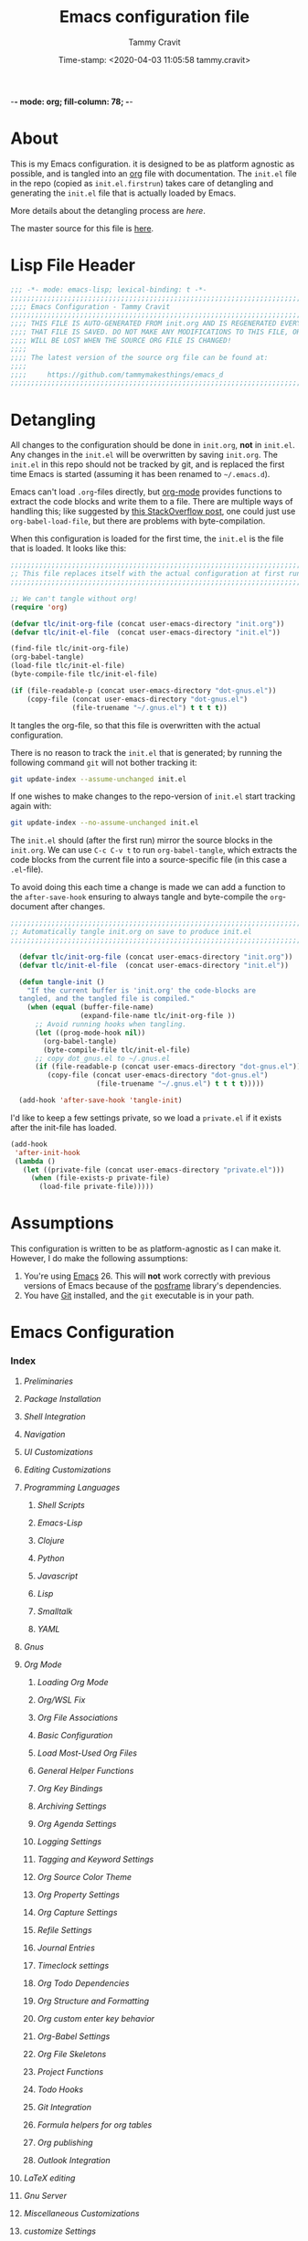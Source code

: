 -*- mode: org; fill-column: 78; -*-
#+TITLE: Emacs configuration file
#+AUTHOR: Tammy Cravit
#+DATE: Time-stamp: <2020-04-03 11:05:58 tammy.cravit>
#+BABEL: :cache yes
#+LATEX_HEADER: \usepackage{parskip}
#+LATEX_HEADER: \usepackage{inconsolata}
#+LATEX_HEADER: \usepackage[utf8]{inputenc}
#+PROPERTY: header-args :tangle init.el

* About

This is my Emacs configuration. it is designed to be as platform
agnostic as possible, and is tangled into an [[https://orgmode.org/][org]] file with
documentation. The =init.el= file in the repo (copied as
=init.el.firstrun=) takes care of detangling and generating the
=init.el= file that is actually loaded by Emacs.

More details about the detangling process are [[*Detangling][here]].

The master source for this file is [[https://github.com/tammymakesthings/emacs_d][here]].

* Lisp File Header 
 
#+begin_src emacs-lisp :tangle yes
   ;;; -*- mode: emacs-lisp; lexical-binding: t -*-
   ;;;;;;;;;;;;;;;;;;;;;;;;;;;;;;;;;;;;;;;;;;;;;;;;;;;;;;;;;;;;;;;;;;;;;;;;;;;;;;
   ;;;; Emacs Configuration - Tammy Cravit
   ;;;;;;;;;;;;;;;;;;;;;;;;;;;;;;;;;;;;;;;;;;;;;;;;;;;;;;;;;;;;;;;;;;;;;;;;;;;;;;
   ;;;; THIS FILE IS AUTO-GENERATED FROM init.org AND IS REGENERATED EVERY TIME
   ;;;; THAT FILE IS SAVED. DO NOT MAKE ANY MODIFICATIONS TO THIS FILE, OR THEY
   ;;;; WILL BE LOST WHEN THE SOURCE ORG FILE IS CHANGED!
   ;;;;
   ;;;; The latest version of the source org file can be found at:
   ;;;;
   ;;;;     https://github.com/tammymakesthings/emacs_d
   ;;;;;;;;;;;;;;;;;;;;;;;;;;;;;;;;;;;;;;;;;;;;;;;;;;;;;;;;;;;;;;;;;;;;;;;;;;;;;;

 #+end_src

* Detangling

All changes to the configuration should be done in =init.org=, *not* in
=init.el=. Any changes in the =init.el= will be overwritten by saving
=init.org=. The =init.el= in this repo should not be tracked by git, and
is replaced the first time Emacs is started (assuming it has been renamed
to =~/.emacs.d=).

Emacs can't load =.org=-files directly, but [[https://orgmode.org][org-mode]] provides functions
to extract the code blocks and write them to a file. There are multiple
ways of handling this; like suggested by [[http://emacs.stackexchange.com/questions/3143/can-i-use-org-mode-to-structure-my-emacs-or-other-el-configuration-file][this StackOverflow post]], one
could just use =org-babel-load-file=, but there are problems with
byte-compilation.

When this configuration is loaded for the first time, the ~init.el~ is
the file that is loaded. It looks like this:

#+begin_src emacs-lisp :tangle init.el.firstrun
  ;;;;;;;;;;;;;;;;;;;;;;;;;;;;;;;;;;;;;;;;;;;;;;;;;;;;;;;;;;;;;;;;;;;;;;;;;;;;;;
  ;; This file replaces itself with the actual configuration at first run.
  ;;;;;;;;;;;;;;;;;;;;;;;;;;;;;;;;;;;;;;;;;;;;;;;;;;;;;;;;;;;;;;;;;;;;;;;;;;;;;;

  ;; We can't tangle without org!
  (require 'org)

  (defvar tlc/init-org-file (concat user-emacs-directory "init.org"))
  (defvar tlc/init-el-file  (concat user-emacs-directory "init.el"))

  (find-file tlc/init-org-file)
  (org-babel-tangle)
  (load-file tlc/init-el-file)
  (byte-compile-file tlc/init-el-file)

  (if (file-readable-p (concat user-emacs-directory "dot-gnus.el"))
      (copy-file (concat user-emacs-directory "dot-gnus.el")
                 (file-truename "~/.gnus.el") t t t t))
#+end_src

It tangles the org-file, so that this file is overwritten with the actual
configuration.

There is no reason to track the =init.el= that is generated; by running
the following command =git= will not bother tracking it:

#+begin_src sh :tangle no
  git update-index --assume-unchanged init.el
#+end_src

If one wishes to make changes to the repo-version of =init.el= start
tracking again with:

#+begin_src sh :tangle no
  git update-index --no-assume-unchanged init.el
#+end_src

The =init.el= should (after the first run) mirror the source blocks in
the =init.org=. We can use =C-c C-v t= to run =org-babel-tangle=, which
extracts the code blocks from the current file into a source-specific
file (in this case a =.el=-file).

To avoid doing this each time a change is made we can add a function to
the =after-save-hook= ensuring to always tangle and byte-compile the
=org=-document after changes.

#+begin_src emacs-lisp
;;;;;;;;;;;;;;;;;;;;;;;;;;;;;;;;;;;;;;;;;;;;;;;;;;;;;;;;;;;;;;;;;;;;;;;;;;;;;;
;; Automatically tangle init.org on save to produce init.el
;;;;;;;;;;;;;;;;;;;;;;;;;;;;;;;;;;;;;;;;;;;;;;;;;;;;;;;;;;;;;;;;;;;;;;;;;;;;;;

  (defvar tlc/init-org-file (concat user-emacs-directory "init.org"))
  (defvar tlc/init-el-file  (concat user-emacs-directory "init.el"))

  (defun tangle-init ()
    "If the current buffer is 'init.org' the code-blocks are
  tangled, and the tangled file is compiled."
    (when (equal (buffer-file-name)
                 (expand-file-name tlc/init-org-file ))
      ;; Avoid running hooks when tangling.
      (let ((prog-mode-hook nil))
        (org-babel-tangle)
        (byte-compile-file tlc/init-el-file)
      ;; copy dot_gnus.el to ~/.gnus.el
      (if (file-readable-p (concat user-emacs-directory "dot-gnus.el"))
         (copy-file (concat user-emacs-directory "dot-gnus.el")
                     (file-truename "~/.gnus.el") t t t t)))))

  (add-hook 'after-save-hook 'tangle-init)
#+end_src

I'd like to keep a few settings private, so we load a =private.el= if it
exists after the init-file has loaded.

#+begin_src emacs-lisp
  (add-hook
   'after-init-hook
   (lambda ()
     (let ((private-file (concat user-emacs-directory "private.el")))
       (when (file-exists-p private-file)
         (load-file private-file)))))
#+end_src

* Assumptions

This configuration is written to be as platform-agnostic as I can make
it. However, I do make the following assumptions:

1. You're using [[https://ftp.gnu.org/gnu/emacs/][Emacs]] 26. This will *not* work correctly with previous
   versions of Emacs because of the [[https://github.com/tumashu/posframe][posframe]] library's dependencies.
2. You have [[https://git-scm.com/][Git]] installed, and the =git= executable is in your path.

* Emacs Configuration
*** Index
***** [[*Preliminaries][Preliminaries]]
***** [[*Package Installation][Package Installation]]
***** [[*Shell Integration][Shell Integration]]
***** [[*Navigation][Navigation]]
***** [[*UI Customizations][UI Customizations]]
***** [[*Editing Customizations][Editing Customizations]]
***** [[*Programming Languages][Programming Languages]]
******* [[*Shell Scripts][Shell Scripts]]
******* [[*Emacs-Lisp][Emacs-Lisp]]
******* [[*Clojure][Clojure]]
******* [[*Python][Python]]
******* [[*Javascript][Javascript]]
******* [[*Lisp][Lisp]]
******* [[*Smalltalk][Smalltalk]]
******* [[*YAML][YAML]]
***** [[*Gnus][Gnus]]
***** [[*Org Mode][Org Mode]]
******* [[*Loading Org Mode][Loading Org Mode]]
******* [[*Org/WSL Fix][Org/WSL Fix]]
******* [[*Org File Associations][Org File Associations]]
******* [[*Basic Configuration][Basic Configuration]]
******* [[*Load Most-Used Org Files][Load Most-Used Org Files]]
******* [[*General Helper Functions][General Helper Functions]]
******* [[*Org Key Bindings][Org Key Bindings]]
******* [[*Archiving Settings][Archiving Settings]]
******* [[*Org Agenda Settings][Org Agenda Settings]]
******* [[*Logging Settings][Logging Settings]]
******* [[*Tagging and Keyword Settings][Tagging and Keyword Settings]]
******* [[*Org Source Color Theme][Org Source Color Theme]]
******* [[*Org Property Settings][Org Property Settings]]
******* [[*Org Capture Settings][Org Capture Settings]]
******* [[*Refile Settings][Refile Settings]]
******* [[*Journal Entries][Journal Entries]]
******* [[*Timeclock settings][Timeclock settings]]
******* [[*Org Todo Dependencies][Org Todo Dependencies]]
******* [[*Org Structure and Formatting][Org Structure and Formatting]]
******* [[*Org custom enter key behavior][Org custom enter key behavior]]
******* [[*Org-Babel Settings][Org-Babel Settings]]
******* [[*Org File Skeletons][Org File Skeletons]]
******* [[*Project Functions][Project Functions]]
******* [[*Todo Hooks][Todo Hooks]]
******* [[*Git Integration][Git Integration]]
******* [[*Formula helpers for org tables][Formula helpers for org tables]]
******* [[*Org publishing][Org publishing]]
******* [[*Outlook Integration][Outlook Integration]]
***** [[*LaTeX editing][LaTeX editing]]
***** [[*Gnu Server][Gnu Server]]
***** [[*Miscellaneous Customizations][Miscellaneous Customizations]]
***** [[*customize Settings][customize Settings]]
***** [[*Load OS-specific files][Load OS-specific files]]
***** [[*Load system-specific files][Load system-specific files]]

*** Preliminaries

#+begin_src emacs-lisp :tangle yes
;;;;;;;;;;;;;;;;;;;;;;;;;;;;;;;;;;;;;;;;;;;;;;;;;;;;;;;;;;;;;;;;;;;;;;;;;;;;;;
;;;; Preliminary Configuration Items
;;;;;;;;;;;;;;;;;;;;;;;;;;;;;;;;;;;;;;;;;;;;;;;;;;;;;;;;;;;;;;;;;;;;;;;;;;;;;;

(require 'cl-lib)

#+end_src

On Windows, Emacs starts up in the wrong directory. Fix that before we
get too much farther.

#+begin_src emacs-lisp
  ; Set the working directory sensibly on Windows.
  (if (and (eq system-type 'windows-nt) (getenv "HOME") (file-directory-p (getenv "HOME")))
      (cd (getenv "HOME")))
#+end_src

*** Package Installation

#+begin_src emacs-lisp :tangle yes
;;;;;;;;;;;;;;;;;;;;;;;;;;;;;;;;;;;;;;;;;;;;;;;;;;;;;;;;;;;;;;;;;;;;;;;;;;;;;;
;;;; Packaging System Setup/Package Installation
;;;;;;;;;;;;;;;;;;;;;;;;;;;;;;;;;;;;;;;;;;;;;;;;;;;;;;;;;;;;;;;;;;;;;;;;;;;;;;

#+end_src

Set TLS settings for installations.

#+begin_src emacs-lisp
  (with-eval-after-load 'gnutls
    (setq gnutls-verify-error nil)
    (setq gnutls-min-prime-bits 1024)
    (setq gnutls-algorithm-priority "NORMAL:-VERS-TLS1.3")
    (add-to-list 'gnutls-trustfiles "/usr/local/etc/libressl/cert.pem"))
#+end_src

Load the packaging system and set up repositories.

#+begin_src emacs-lisp
  (require 'package)
  (setq package-archives '(
                          ("elpa"         . "http://tromey.com/elpa/")
                          ("gnu"          . "http://elpa.gnu.org/packages/")
                          ("melpa"        . "http://melpa.milkbox.net/packages/")
                          ("melpa-stable" . "http://stable.melpa.org/packages/")
                          ("org"          . "https://orgmode.org/elpa/")
                          ))
  (add-to-list 'package-pinned-packages '(cider . "melpa-stable") t)
#+end_src

Now we need to activate packages. Do this first so the packages are
loaded before we attempt to modify them.

#+begin_src emacs-lisp
  (package-initialize)
#+end_src

Download ELPA package descriptions if necessary.

#+begin_src emacs-lisp
  (when (not package-archive-contents)
    (package-refresh-contents))
#+end_src

Bootstrap =use-package=. Package signature checks need to be turned
off for this because TLS is disabled.

#+begin_src emacs-lisp
  (setq package-check-signature nil)

  (unless (package-installed-p 'use-package)
    (package-refresh-contents)
    (package-install 'use-package))

  (unless (package-installed-p 'quelpa)
    (package-install 'quelpa))
#+end_src

Now let's define the packages we'll need to load from ELPA.

#+begin_src emacs-lisp
  ;; The packages you want installed. You can also install these
  ;; manually with M-x package-install
  ;; Add in your own as you wish:
  (defvar my-packages
    '(
      all-the-icons
      arduino-mode
      auctex
      cider
      cider-hydra
      clojure-mode
      clojure-mode-extra-font-locking
      coffee-mode
      dash
      dashboard
      dimmer
      doom-themes
      dracula-theme
      git
      gnuplot
      gnuplot-mode
      ido-completing-read+
      magit
      magit-org-todos
      magithub
      markdown-mode
      muse
      org-capture-pop-frame
      page-break-lines
      paredit
      posframe
      pretty-hydra
      projectile
      py-autopep8
      py-test
      pydoc
      pyenv-mode
      pyenv-mode-auto
      pylint
      python-black
      python-docstring
      python-environment
      python-mode
      python-pytest
      python-test
      pythonic
      pyvenv
      rainbow-delimiters
      slime
      smalltalk-mode
      smex
      spice-mode
      tagedit
      ts
      virtualenvwrapper
      yaml-mode
      )
    )
#+end_src

Some extra stuff is needed on MacOS.

#+begin_src emacs-lisp
  (if (eq system-type 'darwin)
     (add-to-list 'my-packages 'exec-path-from-shell))
#+end_src

And, now we're ready to install packages.

#+begin_src emacs-lisp
  (dolist (p my-packages)
    (when (not (package-installed-p p))
      (package-install p)))
#+end_src

Install some packages from quelpa.

#+begin_src emacs-lisp
  (unless (package-installed-p 'quelpa)
    (with-temp-buffer
      (url-insert-file-contents "https://github.com/quelpa/quelpa/raw/master/quelpa.el")
      (eval-buffer)
      (quelpa-self-upgrade)))

  (require 'quelpa)
  (quelpa
    '(quelpa-use-package
      :fetcher git
      :url "https://github.com/quelpa/quelpa-use-package.git"))

  (require 'quelpa-use-package)

  ; Upgrade packages at most every 7 days
  (setq quelpa-upgrade-interval 7)
  (setq auto-package-update-interval 7)
  (setq auto-package-update-prompt-before-update nil)
  (setq auto-package-update-delete-old-versions t)
  (setq auto-package-update-hide-results t)

  (add-hook #'after-init-hook #'quelpa-upgrade-all-maybe)
  (add-hook #'after-init-hook #'auto-package-update-maybe)

  (use-package bind-key
               :ensure t
               :config (add-to-list 'same-window-buffer-names "*Personal Keybindings*"))

  ; Load org-plus-contrib from the orgmode.org elpa repository
  (use-package org                 :ensure org-plus-contrib)
  (use-package doct                :ensure t :commands (doct))
  (use-package ts                  :ensure t)
  (use-package s                   :ensure t)
  (use-package auto-package-update :ensure t)

  (use-package org-super-agenda
               :quelpa (org-super-agenda 
                        :fetcher github 
                        :repo "alphapapa/org-super-agenda"))

  (use-package org-sidebar
               :quelpa (org-sidebar 
                        :fetcher github 
                        :repo "alphapapa/org-sidebar"))

  (use-package org-ql
               :quelpa (org-ql 
                        :fetcher github 
                        :repo "alphapapa/org-ql"))
  (use-package noflet
               :quelpa (noflet 
                        :fetcher github 
                        :repo "nicferrier/emacs-noflet"))
#+end_src

Load the [[https://github.com/Fuco1/smartparens][smartparens]] package and set up a bunch of hooks and key
bindings. This configuration comes from [[https://ebzzry.io/en/emacs-pairs/][here]].

#+begin_src emacs-lisp

  (use-package smartparens
               :quelpa (smartparens
                        :fetcher github
                        :repo "Fuco1/smartparens")
               :config (progn 
                         (show-smartparens-global-mode t)
                         (add-hook 'prog-mode-hook 'turn-on-smartparens-strict-mode)
                         (add-hook 'markdown-mode-hook 'turn-on-smartparens-strict-mode)

                         (bind-keys :map smartparens-mode-map
                           ("C-M-a" . sp-beginning-of-sexp)
                           ("C-M-e" . sp-end-of-sexp)
                            
                           ("C-<down>" . sp-down-sexp)
                           ("C-<up>"   . sp-up-sexp)
                           ("M-<down>" . sp-backward-down-sexp)
                           ("M-<up>"   . sp-backward-up-sexp)
                            
                           ("C-M-f" . sp-forward-sexp)
                           ("C-M-b" . sp-backward-sexp)
                           
                           ("C-M-n" . sp-next-sexp)
                           ("C-M-p" . sp-previous-sexp)
                           
                           ("C-S-f" . sp-forward-symbol)
                           ("C-S-b" . sp-backward-symbol)
                           
                           ("C-<right>" . sp-forward-slurp-sexp)
                           ("M-<right>" . sp-forward-barf-sexp)
                           ("C-<left>"  . sp-backward-slurp-sexp)
                           ("M-<left>"  . sp-backward-barf-sexp)
                           
                           ("C-M-t" . sp-transpose-sexp)
                           ("C-M-k" . sp-kill-sexp)
                           ("C-k"   . sp-kill-hybrid-sexp)
                           ("M-k"   . sp-backward-kill-sexp)
                           ("C-M-w" . sp-copy-sexp)
                           ("C-M-d" . delete-sexp)
                           
                           ("M-<backspace>" . backward-kill-word)
                           ("C-<backspace>" . sp-backward-kill-word)
                           ([remap sp-backward-kill-word] . backward-kill-word)
                           
                           ("M-[" . sp-backward-unwrap-sexp)
                           ("M-]" . sp-unwrap-sexp)
                           
                           ("C-x C-t" . sp-transpose-hybrid-sexp)
                            
                           ("C-c ("  . wrap-with-parens)
                           ("C-c ["  . wrap-with-brackets)
                           ("C-c {"  . wrap-with-braces)
                           ("C-c '"  . wrap-with-single-quotes)
                           ("C-c \"" . wrap-with-double-quotes)
                           ("C-c _"  . wrap-with-underscores)
                           ("C-c `"  . wrap-with-back-quotes))
               ))
#+end_src

*** Shell Integration

#+begin_src emacs-lisp :tangle yes
;;;;;;;;;;;;;;;;;;;;;;;;;;;;;;;;;;;;;;;;;;;;;;;;;;;;;;;;;;;;;;;;;;;;;;;;;;;;;;
;;;; Shell Integration
;;;;;;;;;;;;;;;;;;;;;;;;;;;;;;;;;;;;;;;;;;;;;;;;;;;;;;;;;;;;;;;;;;;;;;;;;;;;;;

#+end_src

Set up =exec-path-from-shell= to use the user's PATH environment
variable. See [[https://github.com/purcell/exec-path-from-shell][https://github.com/purcell/exec-path-from-shell]] for
details.

#+begin_src emacs-lisp
  (when (memq window-system '(mac ns))
    (exec-path-from-shell-initialize)
    (exec-path-from-shell-copy-envs
     '("PATH")))
#+end_src

*** Navigation

#+begin_src emacs-lisp :tangle yes
;;;;;;;;;;;;;;;;;;;;;;;;;;;;;;;;;;;;;;;;;;;;;;;;;;;;;;;;;;;;;;;;;;;;;;;;;;;;;;
;;;; Navigation Settings
;;;;;;;;;;;;;;;;;;;;;;;;;;;;;;;;;;;;;;;;;;;;;;;;;;;;;;;;;;;;;;;;;;;;;;;;;;;;;;

#+end_src

***** Uniquify Buffer Names

When several buffers visit identically-named files, Emacs must give
the buffers distinct names. The usual method for making buffer names
unique adds ‘<2>’, ‘<3>’, etc. to the end of the buffer names (all but
one of them). The forward naming method includes part of the file's
directory name at the beginning of the buffer name.

https://www.gnu.org/software/emacs/manual/html_node/emacs/Uniquify.html

#+begin_src emacs-lisp
  (require 'uniquify)
  (setq uniquify-buffer-name-style 'forward)
#+end_src

***** Recent File Mode

Turn on recent file mode so that you can more easily switch to
recently edited files when you first start emacs.

#+begin_src emacs-lisp
  (setq recentf-save-file (concat user-emacs-directory ".recentf"))
  (require 'recentf)
  (recentf-mode 1)
  (setq recentf-max-menu-items 40)
#+end_src

***** Ido Mode
=ido-mode= allows you to more easily navigate choices. For example,
when you want to switch buffers, ido presents you with a list of
buffers in the the mini-buffer. As you start to type a buffer's name,
=ido= will narrow down the list of buffers to match the text you've
typed in

http://www.emacswiki.org/emacs/InteractivelyDoThings

#+begin_src emacs-lisp :tangle no
  (ido-mode t)
  (setq ido-enable-flex-matching t)
  (setq ido-use-filename-at-point nil)
  (setq ido-auto-merge-work-directories-length -1)
  (setq ido-use-virtual-buffers t)
  (ido-ubiquitous-mode t)
  (ido-everywhere t)
#+end_src

***** Key Binding - Buffer List

#+begin_src emacs-lisp
(global-set-key (kbd "C-x C-b") 'ibuffer)
#+end_src

***** Smex - Easier execution of M-x commands.

Smex enhances M-x to allow easier execution of commands. It provides
a filterable list of possible commands in the minibuffer.

http://www.emacswiki.org/emacs/Smex

#+begin_src emacs-lisp
  (setq smex-save-file (concat user-emacs-directory ".smex-items"))
  (smex-initialize)
  (global-set-key (kbd "M-x") 'smex)
#+end_src

***** Projectile - Directory Project Management

#+begin_src emacs-lisp
  (projectile-mode t)
#+end_src

***** Magit - Git UI

#+begin_src emacs-lisp :tangle no
  (require 'magit)

  (if (fboundp 'magit)
      (progn
        (global-set-key (kbd "C-x g") 'magit-status)
        (global-set-key (kbd "C-x M-g") 'magit-dispatch)
        (global-magit-file-mode t)

        (dir-locals-set-class-variables 'huge-git-repository
                                        '((nil . ((magit-refresh-buffers . nil)))))

        (dir-locals-set-directory-class
         (file-truename "~/org-life/ever_org") 'huge-git-repository)
        ))
#+end_src

*** UI Customizations

#+begin_src emacs-lisp :tangle yes
;;;;;;;;;;;;;;;;;;;;;;;;;;;;;;;;;;;;;;;;;;;;;;;;;;;;;;;;;;;;;;;;;;;;;;;;;;;;;;
;;;; UI Customization
;;;;;;;;;;;;;;;;;;;;;;;;;;;;;;;;;;;;;;;;;;;;;;;;;;;;;;;;;;;;;;;;;;;;;;;;;;;;;;

#+end_src

These customizations change the way emacs looks and disable/enable
some user interface elements.

Set a variable to be the number of displays on the system. We use this for
adjusting frame sizes, determining when things pup up in a new frame, etc.

#+begin_src emacs-lisp
    (defvar tlc/number-of-displays
      (if window-system
        (length (display-monitor-attributes-list))
       0)
      "The number of monitors on the system. 0 if running in TTY mode.

  Note: This variable does NOT update if the system is
  docked/undocked. It is only set at Emacs startup.")

#+end_src
I'm used to interacting with Emacs in a terminal, so I don't need a
lot of the distracting GUI elements.

#+begin_src emacs-lisp
  (when (fboundp 'tool-bar-mode)
    (tool-bar-mode -1))

  (when (fboundp 'scroll-bar-mode)
    (scroll-bar-mode -1))

  (when (fboundp 'menu-bar-mode)
    (menu-bar-mode -1))
#+end_src

Disable startup messages.

#+begin_src emacs-lisp
  (setq inhibit-startup-screen t)
  (setq initial-scratch-message nil)
  (setq inhibit-startup-echo-area-message t)
  (setq inhibit-startup-message t)
#+end_src

Show the full path in the title bar.

#+begin_src emacs-lisp
  (setq-default frame-title-format "%b (%f)")
#+end_src

Disable the font popup menu.

#+begin_src emacs-lisp
  (global-set-key (kbd "s-t") '(lambda () (interactive)))
#+end_src

Diable the terminal bell.

#+begin_src emacs-lisp
(setq ring-bell-function 'ignore)
#+end_src

***** Show Line Numbers

#+begin_src emacs-lisp
  (if (>= emacs-major-version 26)
      (global-display-line-numbers-mode)
    (global-linum-mode))

  (setq column-number-mode t)
  (setq line-number-mode t)

  (defun tlc/linum-hook (&optional linum-state)
    (if (>= emacs-major-version 26)
        (display-line-numbers-mode (or linum-state 0))
      (linum-mode (or linum-state 0))))
  (add-hook 'org-mode-hook 'tlc/linum-hook)
#+end_src

***** Color Themes/Fonts

Read [[http://batsov.com/articles/2012/02/19/color-theming-in-emacs-reloaded/][this article]] for a great explanation of emacs color themes. A
much more technical explanation of the theme system can be found [[https://www.gnu.org/software/emacs/manual/html_node/emacs/Custom-Themes.html][here]].

Initialize the theme system.
#+begin_src emacs-lisp :tangle yes
  (unless (file-directory-p "~/.emacs.d/themes")
    (make-directory "~/.emacs.d/themes"))

  (add-to-list 'custom-theme-load-path "~/.emacs.d/themes")
  (add-to-list 'load-path "~/.emacs.d/themes")

  (defvar tlc/theme-to-enable 'doom 
   "Specify which of the following theme blocks to enable.")
#+end_src

Load the [[https://draculatheme.com/emacs/][dracula]] theme if =tlc/theme-to-enable= is set to ='dracula=.

#+begin_src emacs-lisp
  (when (eq tlc/theme-to-enable 'dracula)
    (progn
      (message "Enabling dracula theme configuration")
      (load-theme 'dracula t)

      (require 'hl-line)
      (set-face-attribute 'default nil :height 140)
      (set-face-background hl-line-face "grey20")))
#+end_src

Load the [[https://github.com/hlissner/emacs-doom-themes][doom-themes]] system if =tlc/theme-to-enable= is set to ='doom=.

#+begin_src emacs-lisp
  (when (eq tlc/theme-to-enable 'doom)
    (progn
      (message "Enabling doom theme configuration")
      (setq doom-themes-enable-bold t)
      (setq doom-themes-enable-italic t)
      (load-theme 'doom-challenger-deep t)

      (doom-themes-visual-bell-config)
      (doom-themes-org-config)
      (setq nlinum-highlight-current-line t)
      (set-face-attribute 'default nil :height 110)))
#+end_src

***** UI Font Selection

This is a whole lot of code to select a good font based on what's
available on the system.

Fonts we check for, in order:

1. [[https://www.jetbrains.com/lp/mono/][JetBrains Mono]]
2. [[https://github.com/microsoft/cascadia-code/releases][Cascadia Code PL]]
3. [[https://github.com/adobe-fonts/source-code-pro][Source Code Pro]]
4. [[https://github.com/tonsky/FiraCode][Fira Code]]

The first one of these that's found will be used.

#+begin_src emacs-lisp
  ;; Select a good UI font
  (defvar tlc/frame-font-face nil "Font face for custom-set-faces")
  (defvar tlc/frame-font-size nil "Font size for custom-set-faces")

  (if window-system
      (progn
        (cond
         ((find-font (font-spec :name "JetBrains Mono"))
          (progn
            (setq tlc/frame-font-face "JetBrains Mono")
            (setq tlc/frame-font-size 110)))
         ((find-font (font-spec :name "Cascadia Code PL"))
          (progn
            (setq tlc/frame-font-face "Cascadia Code PL")
            (setq tlc/frame-font-size 120)))
         ((find-font (font-spec :name "Source Code Pro"))
          (progn
            (setq tlc/frame-font-face "Source Code Pro")
            (setq tlc/frame-font-size 120)))
         ((find-font (font-spec :name "Fira Code"))
          (progn
            (setq tlc/frame-font-face "Fira Code")
            (setq tlc/frame-font-size 120)))
         )

        (if (and tlc/frame-font-face tlc/frame-font-size)
            (progn
              (set-face-attribute 'default nil
                                  :font tlc/frame-font-face
                                  :height tlc/frame-font-size)))))

  ;; (if (and window-system (string-equal tlc/frame-font-face "Fira Code"))
  ;;     (use-package fira-code-mode
  ;;       :load-path "git-lisp/fira-code-mode"
  ;;       :custom (fira-code-mode-disabled-ligatures '("[]" "#{" "#(" "#_" "#_(" "x"))
  ;;       :hook prog-mode))
#+end_src

***** Configure dimmer mode

#+begin_src emacs-lisp
  (require 'dimmer)
  (dimmer-configure-which-key)
  (dimmer-configure-helm)
  (dimmer-mode t)

  (setq dimmer-fraction 0.35)
  (setq dimmer-watch-frame-focus-events nil)
#+end_src

***** Frame Size/Position

Set the initial window size and position if we're running in a GUI. If
we only have one monitor (like on an undocked laptop) we'll start the
window maximized.

#+begin_src emacs-lisp
  (if window-system
    (progn
      (if (eq tlc/number-of-displays 1)
          ;; One monitor - make the window shorter and mazimize it
          (setq initial-frame-alist '((top . 5) (left . 5) (width . 132)
                                      (height . 28) 
                                      (fullscreen . maximized)))
        ;; Multiple monitors - taller window, not maximized
        (setq initial-frame-alist '((top . 15) (left . 15)
                                    (width . 132) (height . 38))))
      (setq default-frame-alist initial-frame-alist)))
#+end_src

***** OS kill ring/clipboard integration

#+begin_src emacs-lisp
  (setq ;; makes killing/yanking interact with the clipboard
        select-enable-clipboard t

        ;; I'm actually not sure what this does but it's recommended?
        select-enable-primary t

        ;; Save clipboard strings into kill ring before replacing them.
        ;; When one selects something in another program to paste it into Emacs,
        ;; but kills something in Emacs before actually pasting it,
        ;; this selection is gone unless this variable is non-nil
        save-interprogram-paste-before-kill t

        ;; Shows all options when running apropos. For more info,
        ;; https://www.gnu.org/software/emacs/manual/html_node/emacs/Apropos.html
        apropos-do-all t

        ;; Mouse yank commands yank at point instead of at click.
        mouse-yank-at-point t)
#+end_src

***** Redefine split-window behavior.

For a lot of coding things, Emacs tends to like to split windows
horizontally. For reasons I don't understand, they call this a
vertical split. Also, for reasons I don't understand, this behavior is
shockingly difficult to change.

This code comes from [[https://emacs.stackexchange.com/questions/39034/prefer-vertical-splits-over-horizontal-ones][Stack Overflow]], and it forces Emacs to split
windows vertically unless they're small.

#+begin_src emacs-lisp
  (defun split-window-sensibly-prefer-horizontal (&optional window)
  "Based on split-window-sensibly, but designed to prefer a horizontal split,
  i.e. windows tiled side-by-side."
    (let ((window (or window (selected-window))))
      (or (and (window-splittable-p window t)
           ;; Split window horizontally
           (with-selected-window window
             (split-window-right)))
      (and (window-splittable-p window)
           ;; Split window vertically
           (with-selected-window window
             (split-window-below)))
      (and
           ;; If WINDOW is the only usable window on its frame (it is
           ;; the only one or, not being the only one, all the other
           ;; ones are dedicated) and is not the minibuffer window, try
           ;; to split it horizontally disregarding the value of
           ;; `split-height-threshold'.
           (let ((frame (window-frame window)))
             (or
              (eq window (frame-root-window frame))
              (catch 'done
                (walk-window-tree (lambda (w)
                                    (unless (or (eq w window)
                                                (window-dedicated-p w))
                                      (throw 'done nil)))
                                  frame)
                t)))
       (not (window-minibuffer-p window))
       (let ((split-width-threshold 0))
         (when (window-splittable-p window t)
           (with-selected-window window
                 (split-window-right))))))))

  (defun split-window-really-sensibly (&optional window)
    (let ((window (or window (selected-window))))
      (if (> (window-total-width window) (* 2 (window-total-height window)))
          (with-selected-window window (split-window-sensibly-prefer-horizontal window))
        (with-selected-window window (split-window-sensibly window)))))

  (setq
     split-height-threshold 4
     split-width-threshold 40
     split-window-preferred-function 'split-window-really-sensibly)
#+end_src

This code allows you to toggle the direction the window is split. From [[https://www.emacswiki.org/emacs/ToggleWindowSplit][here]].

#+begin_src emacs-lisp
  (defun toggle-window-split ()
    (interactive)
    (if (= (count-windows) 2)
        (let* ((this-win-buffer (window-buffer))
	       (next-win-buffer (window-buffer (next-window)))
	       (this-win-edges (window-edges (selected-window)))
	       (next-win-edges (window-edges (next-window)))
  	       (this-win-2nd (not (and (<= (car this-win-edges)
  					   (car next-win-edges))
				       (<= (cadr this-win-edges)
					   (cadr next-win-edges)))))
  	       (splitter
	        (if (= (car this-win-edges)
		       (car (window-edges (next-window))))
		    'split-window-horizontally
		  'split-window-vertically)))
	  (delete-other-windows)
	  (let ((first-win (selected-window)))
	    (funcall splitter)
	    (if this-win-2nd (other-window 1))
	    (set-window-buffer (selected-window) this-win-buffer)
	    (set-window-buffer (next-window) next-win-buffer)
	    (select-window first-win)
	    (if this-win-2nd (other-window 1))))))

  (define-key ctl-x-4-map "t" 'toggle-window-split)
#+end_src

***** Configure mouse integration

Enable tilt (side to side) scrolling with the mouse wheel (or touchpad).

#+begin_src emacs-lisp
  (if (fboundp 'mouse-wheel-mode)
    (progn
      (setq mouse-wheel-flip-direction t)
      (setq mouse-wheel-tilt-scroll t)))
#+end_src

***** Emacs Dashboard

[[https://github.com/emacs-dashboard/emacs-dashboard/][emacs-dashboard]] is an extensible emacs startup screen.

Load the dashboard.

#+begin_src emacs-lisp :tangle no
  (require 'dashboard)

  (setq dashboard-banner-logo-title "Welcome to Emacs Dashboard")
  (setq dashboard-startup-banner 'logo)
  (setq dashboard-center-content t)
  (setq dashboard-show-shortcuts nil)
  (setq dashboard-items '((recents   . 0)
                          (bookmarks . 5)
                          (projects  . 5)
                          (agenda    . 5)
                          (registers . 0)))
  (setq dashboard-set-heading-icons t)
  (setq dashboard-set-file-icons t)
  (setq dashboard-set-navigator t)
  (setq show-week-agenda-p t)
  (dashboard-setup-startup-hook)

  (setq initial-buffer-choice (lambda () (get-buffer "*dashboard*")))
#+end_src

*** Editing Customizations

#+begin_src emacs-lisp :tangle yes
;;;;;;;;;;;;;;;;;;;;;;;;;;;;;;;;;;;;;;;;;;;;;;;;;;;;;;;;;;;;;;;;;;;;;;;;;;;;;;
;;;; Ediitng Customizations
;;;;;;;;;;;;;;;;;;;;;;;;;;;;;;;;;;;;;;;;;;;;;;;;;;;;;;;;;;;;;;;;;;;;;;;;;;;;;;

#+end_src

These customizations affect things related to editing files in
buffers.

Enable a few disabled Emacs commands. Add some [[https://www.gnu.org/software/emacs/manual/html_node/elisp/Advising-Functions.html][advice]] for the
=upcase-region= and =downcase-region= commands so they only work when
a region is active. This prevents you from breaking source code by
activating them inadvertently. (From [[https://www.reddit.com/r/emacs/comments/56qb27/enable_upcasedowncaseregion_but_prevent_accident/][here]]).

#+begin_src emacs-lisp
  (put 'upcase-region   'disabled nil)
  (put 'downcase-region 'disabled nil)
  (put 'eval-expression 'disabled nil)

  (defun ensure-region-active-advice (func &rest args)
    (when (region-active-p)
      (apply func args)))

  (advice-add 'upcase-region :around 'ensure-region-active-advice)
  (advice-add 'downcase-region :around 'ensure-region-active-advice)
#+end_src

Enable highlighting of matching parens.

#+begin_src emacs-lisp
  (show-paren-mode 1)
#+end_src

Highlight the current line.

#+begin_src emacs-lisp
  (global-hl-line-mode 1)
#+end_src

Don't use hard tabs.

#+begin_src emacs-lisp
  (setq-default indent-tabs-mode nil)

  (defun die-tabs ()
    (interactive)
    (set-variable 'tab-width 2)
    (save-excursion
      (push-mark (point))
      (push-mark (point-max) nil t)
      (goto-char (point-min))
      (untabify (region-beginning) (region-end))))
#+end_src

Bind the F7 key to execute ~eval-region~ since I do this a lot when
I'm testing code.

#+begin_src emacs-lisp
(global-set-key (kbd "<f7>") 'eval-region)
#+end_src

Enable saving of your place in files you edit. See [[http://www.emacswiki.org/emacs/SavePlace][here]] for details.

#+begin_src emacs-lisp
  (require 'saveplace)
  (setq-default save-place t)
  (setq save-place-file (concat user-emacs-directory "places"))
#+end_src

Emacs can automatically create backup files. This tells Emacs to
put all backups in =~/.emacs.d/backups=. See [[http://www.gnu.org/software/emacs/manual/html_node/elisp/Backup-Files.html][here]] for details.

#+begin_src emacs-lisp
  (unless (file-directory-p (concat user-emacs-directory "backups"))
    (make-directory (concat user-emacs-directory "backups")))

  (setq backup-directory-alist `(("." . ,(concat user-emacs-directory
                                                 "backups"))))
  (setq auto-save-default nil)
  (setq create-lockfiles nil)
#+end_src

Add the C-; command to comment a line.

#+begin_src emacs-lisp
  (defun toggle-comment-on-line ()
    "comment or uncomment current line"
    (interactive)
    (comment-or-uncomment-region (line-beginning-position) (line-end-position)))
  (global-set-key (kbd "C-;") 'toggle-comment-on-line)
#+end_src


Disable electric indent.

#+begin_src emacs-lisp
(setq electric-indent-mode nil)
#+end_src

Enable the Emacs [[https://www.emacswiki.org/emacs/TimeStamp][timestamp]] feature. When this feature is active, the
text =Time-stamp: <>= within the first 8 lines of your file will be
automatically updated to the current time whenever the file is saved.

#+begin_src emacs-lisp
  (when (fboundp 'time-stamp)
    (add-hook 'before-save-hook 'time-stamp))
#+end_src

***** Enable smartparens

#+begin_src emacs-lisp
  (require 'smartparens-config)
#+end_src

***** Enable Hippie Expand

[[http://www.emacswiki.org/emacs/HippieExpand][HippieExpand]] ooks at the word before point and tries to expand it in
various ways including expanding from a fixed list (like
=expand-abbrev=), expanding from matching text found in a buffer (like
=dabbrev-expand=) or expanding in ways defined by your own functions.

#+begin_src emacs-lisp
  (global-set-key (kbd "M-/") 'hippie-expand)

  ;; Lisp-friendly hippie expand
  (setq hippie-expand-try-functions-list
        '(try-expand-dabbrev
          try-expand-dabbrev-all-buffers
          try-expand-dabbrev-from-kill
          try-complete-lisp-symbol-partially
          try-complete-lisp-symbol))
#+end_src

***** Isearch Key Bindings

By default, C-s runs =isearch-forward=, so this swaps the bindings.

#+begin_src emacs-lisp
  (global-set-key (kbd "C-s") 'isearch-forward-regexp)
  (global-set-key (kbd "C-r") 'isearch-backward-regexp)
  (global-set-key (kbd "C-M-s") 'isearch-forward)
  (global-set-key (kbd "C-M-r") 'isearch-backward)
#+end_src

*** Programming Languages

#+begin_src emacs-lisp :tangle yes
;;;;;;;;;;;;;;;;;;;;;;;;;;;;;;;;;;;;;;;;;;;;;;;;;;;;;;;;;;;;;;;;;;;;;;;;;;;;;;
;;;; Programming Languages
;;;;;;;;;;;;;;;;;;;;;;;;;;;;;;;;;;;;;;;;;;;;;;;;;;;;;;;;;;;;;;;;;;;;;;;;;;;;;;

#+end_src

Load and configure modes for various programming languages.

***** Shell Scripts

#+begin_src emacs-lisp
  (setq-default sh-basic-offset 2)
  (setq-default sh-indentation 2)
#+end_src

***** Emacs-Lisp

Load paredit mode. I have it disabled because it was making editing
difficult.

#+begin_src emacs-lisp
  (autoload 'enable-paredit-mode "paredit" "Turn on pseudo-structural editing of Lisp code." t)

  ;;(add-hook 'emacs-lisp-mode-hook       #'enable-paredit-mode)
  ;;(add-hook 'eval-expression-minibuffer-setup-hook #'enable-paredit-mode)
  ;;(add-hook 'ielm-mode-hook             #'enable-paredit-mode)
  ;;(add-hook 'lisp-mode-hook             #'enable-paredit-mode)
  ;;(add-hook 'lisp-interaction-mode-hook #'enable-paredit-mode)
  ;;(add-hook 'scheme-mode-hook           #'enable-paredit-mode)
#+end_src


Enable [[http://www.emacswiki.org/emacs/ElDoc][eldoc-mode]], which shows documentation in the minibuffer when
writing code.

#+begin_src emacs-lisp
  (add-hook 'emacs-lisp-mode-hook 'turn-on-eldoc-mode)
  (add-hook 'lisp-interaction-mode-hook 'turn-on-eldoc-mode)
  (add-hook 'ielm-mode-hook 'turn-on-eldoc-mode)
#+end_src

***** Clojure

[[https://clojure.org/][Clojure]] is a dynamic, general-purpose functional programming language
based on Lisp, which is compiled to bytecode that runs on the Java
virtual machine. Clojure support for Emacs is provided by [[https://github.com/clojure-emacs/cider][CIDER]].

Enable paredit for clojure.

#+begin_src emacs-lisp
  (add-hook 'clojure-mode-hook 'enable-paredit-mode)
#+end_src

Enable =subword-mode= for Clojure. This is useful for working with
CamelCasedTokens such as Java class names.

#+begin_src emacs-lisp
;;;;
;; Clojure
;;;;

;; Enable paredit for Clojure
(add-hook 'clojure-mode-hook 'enable-paredit-mode)

;; This is useful for working with camel-case tokens, like names of
;; Java classes (e.g. JavaClassName)
(add-hook 'clojure-mode-hook 'subword-mode)

;; A little more syntax highlighting
(require 'clojure-mode-extra-font-locking)

;; syntax hilighting for midje
(add-hook 'clojure-mode-hook
          (lambda ()
            (setq inferior-lisp-program "lein repl")
            (font-lock-add-keywords
             nil
             '(("(\\(facts?\\)"
                (1 font-lock-keyword-face))
               ("(\\(background?\\)"
                (1 font-lock-keyword-face))))
            (define-clojure-indent (fact 1))
            (define-clojure-indent (facts 1))
            (rainbow-delimiters-mode)))

;;;;
;; Cider
;;;;

;; provides minibuffer documentation for the code you're typing into the repl
(add-hook 'cider-mode-hook 'eldoc-mode)

;; go right to the REPL buffer when it's finished connecting
(setq cider-repl-pop-to-buffer-on-connect t)

;; When there's a cider error, show its buffer and switch to it
(setq cider-show-error-buffer t)
(setq cider-auto-select-error-buffer t)

;; Where to store the cider history.
(setq cider-repl-history-file "~/.emacs.d/cider-history")

;; Wrap when navigating history.
(setq cider-repl-wrap-history t)

(setq cider-repl-display-help-banner nil)

;; enable paredit in your REPL
(add-hook 'cider-repl-mode-hook 'paredit-mode)

;; Use clojure mode for other extensions
(add-to-list 'auto-mode-alist '("\\.edn$" . clojure-mode))
(add-to-list 'auto-mode-alist '("\\.boot$" . clojure-mode))
(add-to-list 'auto-mode-alist '("\\.cljs.*$" . clojure-mode))
(add-to-list 'auto-mode-alist '("lein-env" . enh-ruby-mode))


;; key bindings
;; these help me out with the way I usually develop web apps
(defun cider-start-http-server ()
  (interactive)
  (cider-load-current-buffer)
  (let ((ns (cider-current-ns)))
    (cider-repl-set-ns ns)
    (cider-interactive-eval (format "(println '(def server (%s/start))) (println 'server)" ns))
    (cider-interactive-eval (format "(def server (%s/start)) (println server)" ns))))

(defun cider-refresh ()
  (interactive)
  (cider-interactive-eval (format "(user/reset)")))

(defun cider-user-ns ()
  (interactive)
  (cider-repl-set-ns "user"))

(eval-after-load 'cider
  '(progn
     (define-key clojure-mode-map (kbd "C-c C-v") 'cider-start-http-server)
     (define-key clojure-mode-map (kbd "C-M-r") 'cider-refresh)
     (define-key clojure-mode-map (kbd "C-c u") 'cider-user-ns)
     (define-key cider-mode-map (kbd "C-c u") 'cider-user-ns)))
#+end_src

***** Python

Setup the Python imenu.

#+begin_src emacs-lisp
(defun my-merge-imenu ()
  (interactive)
  (let ((mode-imenu (imenu-default-create-index-function))
        (custom-imenu (imenu--generic-function imenu-generic-expression)))
    (append mode-imenu custom-imenu)))
#+end_src

Define our =python-mode= hooks and key bindings.
#+begin_src emacs-lisp

    (defun tlc/python-hooks ()
      "Hooks for python setup"
      (interactive)
      (setq python-indent-offset 4)
      (setq tab-width 4)
      (setq python-shell-interpreter "ipython")
      (setq python-shell-interpreter-args "-i")
      (if (string-match-p "rita" (or (buffer-file-name) ""))
          (setq indent-tabs-mode t)
        (setq indent-tabs-mode nil))
      (add-to-list
       'imenu-generic-expression
       '("Sections" "^#### \\[ \\(.*\\) \\]$" 1))
      (setq imenu-create-index-function 'my-merge-imenu)

      (define-key python-mode-map (kbd "M-.") 'jedi:goto-definition)
      (define-key python-mode-map (kbd "M-,") 'jedi:goto-definition-pop-marker)
      (define-key python-mode-map (kbd "M-/") 'jedi:show-doc)
      (define-key python-mode-map (kbd "M-?") 'helm-jedi-related-names))

  (eval-after-load "python-mode"
    (add-hook 'python-mode-hook 'tlc/python-hooks))

  (eval-after-load "company"
    '(progn
       (unless (member 'company-jedi (car company-backends))
         (setq comp-back (car company-backends))
         (push 'company-jedi comp-back)
         (setq company-backends (list comp-back)))
       ))
    ;; End Python mode
#+end_src

***** Javascript

Settings for Javascript code editing.

#+begin_src emacs-lisp
  (add-to-list 'auto-mode-alist '("\\.js$" . js-mode))
  (add-hook 'js-mode-hook 'subword-mode)
  (add-hook 'html-mode-hook 'subword-mode)
  (setq js-indent-level 2)
  (eval-after-load "sgml-mode"
    '(progn
       (require 'tagedit)
       (tagedit-add-paredit-like-keybindings)
       (add-hook 'html-mode-hook (lambda () (tagedit-mode 1)))))
#+end_src

And settings for Coffeescript editing.

#+begin_src emacs-lisp
  (add-to-list 'auto-mode-alist '("\\.coffee.erb$" . coffee-mode))
  (eval-after-load "coffee-mode"
    (progn
      (add-hook 'coffee-mode-hook 'subword-mode)
      (add-hook 'coffee-mode-hook 'highlight-indentation-current-column-mode)
      (add-hook 'coffee-mode-hook
                (defun coffee-mode-newline-and-indent ()
                  (define-key coffee-mode-map "\C-j" 'coffee-newline-and-indent)
                  (setq coffee-cleanup-whitespace nil)))
      (custom-set-variables
       '(coffee-tab-width 2))))
#+end_src

***** Lisp

Emacs does Lisp coding very well, obviously, but we still need to load
[[https://common-lisp.net/project/slime/][SLIME]], the Superior Lisp Editing Mode for Emacs.

#+begin_src emacs-lisp
  (cond
   (
    (eq system-type 'windows-nt)
    (progn
      (setenv "SBCL_HOME" "c:/sbcl")
      (setq inferior-lisp-program "c:/sbcl/sbcl.exe")))
   (t (setq inferior-lisp-program "sbcl")))
#+end_src

If we have [[https://www.quicklisp.org/beta/][Quicklisp]] installed, we also need to load the Quicklisp
SLIME helper.

#+begin_src emacs-lisp
  (defvar slime-helper-file nil "Location of the quicklisp slime-helper.el")
  (setq slime-helper-file (expand-file-name "~/quicklisp/slime-helper.el"))
  (if (and (fboundp 'slime-mode) (file-readable-p slime-helper-file))
      (load-file slime-helper-file))
#+end_src

***** Smalltalk

Emacs smalltalk-mode customizations.

#+begin_src emacs-lisp
  (setq smalltalk-indent-amount 2)
  (setq smalltalk-indent-align-colon t)
#+end_src

***** YAML

#+begin_src emacs-lisp
  (require 'yaml-mode)
  (add-to-list 'auto-mode-alist '("\\.yaml$" . yaml-mode))
  (add-to-list 'auto-mode-alist '("\\.yml$" . yaml-mode))
#+end_src

*** Gnus

Gnus setup is tangled to =dot-gnus.el=, which is moved to =~/.gnus.el= by the
file save hook.

#+begin_src emacs-lisp :tangle dot-gnus.el
  ;;;;;;;;;;;;;;;;;;;;;;;;;;;;;;;;;;;;;;;;;;;;;;;;;;;;;;;;;;;;;;;;;;;;;;;;;;;;;;
  ;;;; Gnus Settings
  ;;;; AUTO-GENERATED FROM ~/.emacs.d/init.org - OD NOT EDIT DIRECTLY
  ;;;;;;;;;;;;;;;;;;;;;;;;;;;;;;;;;;;;;;;;;;;;;;;;;;;;;;;;;;;;;;;;;;;;;;;;;;;;;;

  (require 'gnus)

  (setq gnus-select-method '(nntp "news.gmane.io"))
  (setq smtpmail-smtp-server "smtp.gmail.com")
  (setq smtpmail-smtp-service 587)
  (setq message-send-mail-function 'smtpmail-send-it) 
  (setq send-mail-function 'smtpmail-send-it) 
    
  (define-key gnus-summary-mode-map "d" 'gnus-summary-mark-as-expirable)

  (defun my-message-mode-setup ()
    (setq fill-column 72)
    (turn-on-auto-fill))
  (add-hook 'message-mode-hook 'my-message-mode-setup)
#+end_src

*** Org Mode

#+begin_src emacs-lisp :tangle yes
;;;;;;;;;;;;;;;;;;;;;;;;;;;;;;;;;;;;;;;;;;;;;;;;;;;;;;;;;;;;;;;;;;;;;;;;;;;;;;
;;;; Org-Mode
;;;;;;;;;;;;;;;;;;;;;;;;;;;;;;;;;;;;;;;;;;;;;;;;;;;;;;;;;;;;;;;;;;;;;;;;;;;;;;

#+end_src

[[https://orgmode.org/][Org mode]] is Emacs's mode for outlining files in plain text. It started
out as an organization and notetaking system, but has been massively
extended to also allow publishing, literate programming, and all sorts
of other stuff. As you'll see, it's VERY customizable.

***** Loading Org Mode

#+begin_src emacs-lisp
    (require 'org)

    ;; Load org extensions
    (require 'org-datetree)
    (require 'org-element)
    (require 'org-protocol)
    (require 'org-docview)
    (require 'org-id)
    (require 'org-info)
    (require 'org-inlinetask)
    (require 'org-mouse)
    (require 'org-protocol)
    (require 'org-collector)
    (require 'org-depend)
    (require 'org-checklist)
#+end_src

Load org-babel (code) extensions for languages we use.

#+begin_src emacs-lisp
  (require 'ob-core)
  (require 'ob-eval)

  (org-babel-do-load-languages
    'org-babel-load-languages
    '((dot . t)
      (emacs-lisp . t)
      (js . t)
      (python . t)
      (ruby . t)
      (shell . t)
      (arduino . t)
      (forth . t)
      (latex . t)
      (perl . t)
      (eshell . t)
      (gnuplot . t)
      (clojure . t)
      (clojure-literate . t)
      (spice . t)
      (sql . t)
     )
    )    
#+end_src

Since version 8, Org uses a modular exporter. Load the exporter pieces
we need.

#+begin_src emacs-lisp :tangle no
   (require 'ox-publish)
   (require 'ox-html)
   (require 'ox-latex)
   (require 'ox-ascii)
   (require 'ox-md)
   (require 'ox-man)
   (require 'ox-org)
#+end_src

#+begin_src emacs-lisp
(setq org-export-backends '(org latex taskjuggler publish html ascii md))
#+end_src

***** Org Text Export

This is a hack to allow me to tangle literal text blocks from org files with
babel. 

Create the hack file.

#+begin_src emacs-lisp :tangle "ob-text.el"
  ;;; ob-text.el --- Tangle raw text blocks in org=babel.
  ;; Copyright 2020 Tammy Cravit
  ;;
  ;; License: GNU General Public License version 3, or (at your option) any later version
  ;; Author: Tammy Cravit <tammymakesthings@gmail.com>
  ;; Maintainer: Tammy Cravit <tammymakesthings@gmail.com>
  ;; Keywords: org babel text
  ;; URL: https://github.com/tammymakesthings/ob-text
  ;; Created: 2020-03-13
  ;; Version: 0.1
  ;; Package-Requires: ((org "8"))
  ;
  ;;; Commentary:
  ;;
  ;; Supports tangling literal text blocks from Org files.

  (require 'org)
  (require 'ob)

  (defgroup ob-text nil "Tangle raw text blocks." :group 'org)
  (defcustom ob-text:default-dest "ob-text.txt"
    "Default destination for tangled text blocks."
    :group 'ob-text :type 'string)

  ;;;###autoload
  (defun org-babel-execute:text (body params)
    "org-babel execution hook."
    (let (
          (text (or (cddr (assoc :var params))
                    body
                    "")))
      text))
	  
  ;;;###autoload
  (eval-after-load "org"
    '(add-to-list 'org-src-lang-modes '("text" . text)))

  (provide 'ob-text)
#end_src

And now we load it.

#+begin_src emacs-lisp
  (require 'ob-text)
#+end_src

***** Org/WSL Fix

Under Windows (especially with WSL) =org-open-file= will use
=start-proces-shell-command=. This can cause 100% CPU and blocking. We can fix
this by using =advice-add= to advise =org-open-file= to use
=call-process-shell-command= instead. This is from [[https://vxlabs.com/2020/03/07/patch-emacs-org-open-file-using-advice/][here]].

#+begin_src emacs-lisp :tangle yes
  (if (eq system-type 'windows-nt)
      (progn
        (defun wsl-fix-org-open-file (orig-org-open-file &rest args)
          (cl-letf (((symbol-function 'start-process-shell-command) #'call-process-shell-command))
            (apply orig-org-open-file args)))
        (advice-add #'org-open-file :around #'wsl-fix-org-open-file)))
#+end_src

***** Org File Associations

We'll make org-mode the default for new buffers, as well as for text
files.

#+begin_src emacs-lisp
  (add-to-list 'auto-mode-alist '("\\.org$" . org-mode))
  (add-to-list 'auto-mode-alist '("\\.org_archive$" . org-mode))
  (add-to-list 'auto-mode-alist '("\\.txt$" . org-mode))

  (setq default-major-mode 'org-mode)
#+end_src

We need to locate our =org-life= directory, either from github or
Dropbox. We prefer the github repo, and will clone it if we can't find
it.

#+begin_src emacs-lisp
  (defvar tlc/org-github-repo nil "Github directory for my org-life files")
  (setq tlc/org-github-repo "git@github.com:tammymakesthings/org_life.git")

  (cond
   ((file-directory-p "~/org-life") (setq org-directory (expand-file-name "~/org-life")))
   ((file-directory-p "~/Dropbox/org-life") (setq org-directory (expand-file-name "~/Dropbox/org-life")))
   (t (setq org-directory (expand-file-name "~/org-life"))))

  (unless (file-directory-p org-directory)
    (if (yes-or-no-p (concat "Org directory \"" org-directory "\" not found - clone from Github?"))
        (shell-command (concat "git clone " tlc/org-github-repo " " (expand-file-name org-directory)))))
#+end_src

***** Basic Configuration

Set the default notes file.

#+begin_src emacs-lisp
  (setq org-default-notes-file (file-truename (concat org-directory "/master.org")))
#+end_src

Set org indent settings.

#+begin_src emacs-lisp
  (setq org-indent-mode t)
  (setq org-hide-leading-stars t)
  (setq org-odd-levels-only t)
  (setq org-adapt-indentation t)
  (setq org-indent-indentation-per-level 2)
#+end_src

Enforce dependencies on TODOs and checkbox lists - the parent cannot be marked
as complete if it has incomplete children.

#+begin_src emacs-lisp
  (setq org-enforce-todo-dependencies t)
  (setq org-enforce-todo-checkbox-dependencies t)
#+end_src

Enable some enhanced keyboard commands.

#+begin_src emacs-lisp
  (setq org-special-ctrl-a/e t)
  (setq org-use-speed-commands t)
#+end_src

Set a few miscellaneous settings.

#+begin_src emacs-lisp
  (setq require-final-newline t)
  (setq org-clone-delete-id t)
  (setq org-src-fontify-natively t)
  (setq org-catch-invisible-edits 'smart)

  (setq org-cycle-include-plain-lists t)
  (setq org-cycle-max-level 3)
  (setq org-alphabetical-lists t)
  (setq org-blank-before-new-entry '((heading . auto) (plain-list-item . nil)))
#+end_src

Default startup settings for when we're opening new org files.

#+begin_src emacs-lisp
  (setq org-startup-truncated nil)
  (setq org-startup-folded nil)
  (setq org-startup-indented t)
#+end_src

Enable =font-lock-mode= and =fill-mode= in org files.

#+begin_src emacs-lisp
  (add-hook 'org-mode-hook 'turn-on-font-lock)
  (add-hook 'org-mode-hook 'auto-fill-mode)
#+end_src

Setup =org-ctags=.

#+begin_src emacs-lisp :tangle no
    (if (fboundp 'org-ctags)
        (progn
          (if (eq system-type 'windows-nt)
              (setq org-ctags-path-to-ctags "c:/utils/ctags.exe")
            (setq org-ctags-path-to-ctags "/usr/bin/ctags"))
          (add-hook 'org-mode-hook
                    (lambda ()
                      (define-key org-mode-map "\C-co" 'org-ctags-find-tag-interactive)))
          (setq org-ctags-open-link-functions
                '(org-ctags-find-tag
                  org-ctags-ask-rebuild-tags-file-then-find-tag
                  org-ctags-ask-append-topic
                  org-ctags-fail-silently))
          ))
#+end_src

***** Provide =org-adjust-region= for indentation.

From [[https://emacs.stackexchange.com/questions/20555/indenting-lists-in-org-mode][here]]. Adjusts the behavior of =paragraph-fill= to do sensible things with
org lists.

#+begin_src emacs-lisp
  (defun tobias/org-adjust-region (b e)
    "Re-adjust stuff in region according to the preceeding stuff."
    (interactive "r") ;; current region
    (save-excursion
      (let ((e (set-marker (make-marker) e))
        (_indent (lambda ()
               (insert ?\n)
               (backward-char)
               (org-indent-line)
               (delete-char 1)))
        last-item-pos)
        (goto-char b)
        (beginning-of-line)
        (while (< (point) e)
      (indent-line-to 0)
      (cond
       ((looking-at "[[:space:]]*$")) ;; ignore empty lines
       ((org-at-heading-p)) ;; just leave the zero-indent
       ((org-at-item-p)
        (funcall _indent)
        (let ((struct (org-list-struct))
          (mark-active nil))
          (ignore-errors (org-list-indent-item-generic -1 t struct)))
        (setq last-item-pos (point))
        (when current-prefix-arg
          (fill-paragraph)))
       ((org-at-block-p)
        (funcall _indent)
        (goto-char (plist-get (cadr (org-element-special-block-parser e nil)) :contents-end))
        (org-indent-line))
       (t (funcall _indent)))
      (forward-line))
        (when last-item-pos
      (goto-char last-item-pos)
      (org-list-repair)
      ))))

  (define-key org-mode-map (kbd "C-+") 'tobias/org-adjust-region)
#+end_src

***** Load Most-Used Org Files

Define a function to open our most used files with a keystroke.

#+begin_src emacs-lisp

  (defvar tlc/org-master-files nil
    "List of files for tlc/open-org-files to open.

    File names are relative to org-directory.")

  (defun tlc/open-org-files ()
    "Open the default set of org files.

    The default set of org files is specified by tlc/org-master-files."
    (interactive)

    (let ((default-directory org-directory))
      (shell-command "git pull"))

    (if (length tlc/org-master-files)
        (progn
          (let (value)
            (dolist (elt tlc/org-master-files value)
              (find-file-noselect (concat org-directory "/" elt))))
          (switch-to-buffer "master.org"))
      (message "Add your master org files to tlc/org-master-files and try again")))

    (setq tlc/org-master-files '(
                                 "master.org"
                                 "proj_eos.org"
                                 "codex.org"))

    (global-set-key (kbd "<f12>") 'tlc/open-org-files)
    (global-set-key "\C-c=" 'tlc/open-org-files)
#+end_src

***** General Helper Functions

******* Cut and paste subtrees

From [[https://pages.sachachua.com/.emacs.d/Sacha.html#orgfe5d909][sacha chua]] - makes it easier to cut something and paste elsewhere in the
hierarchy.

#+begin_src emacs-lisp
  (with-eval-after-load 'org
    (global-set-key "\C-ck" 'org-cut-subtree)
    (setq org-yank-adjusted-subtrees t))
#+end_src

******* Add a Folded Property to a Subtree

This code sets the STARTUP "folded" property for the currently
selected subtree.

#+begin_src emacs-lisp
  (defun tlc/org-add-folded-property nil
    "Add the STARTUP folded property to the subtree at point."
    (interactive)
    (org-set-property "VISIBILITY" "folded"))
#+end_src

******* Check for misplaced SCHEDULED and DEADLINE cookies

From [[https://orgmode.org/worg/org-hacks.html][here]].

#+begin_src emacs-lisp
(defun org-check-misplaced-cookies ()
  "Check misformatted entries in the current buffer."
  (interactive)
  (outline-show-all)
  (org-map-entries
   (lambda ()
     (when (and (move-beginning-of-line 2)
                (not (looking-at org-heading-regexp)))
       (if (or (and (org-get-scheduled-time (point))
                    (not (looking-at (concat "^.*" org-scheduled-regexp))))
               (and (org-get-deadline-time (point))
                    (not (looking-at (concat "^.*" org-deadline-regexp)))))
           (when (y-or-n-p "Fix this subtree? ")
             (message "Call the function again when you're done fixing this
subtree.")
             (recursive-edit))
         (message "All subtrees checked."))))))
#+end_src

******* Sort an org list by checkbox type.

From [[https://orgmode.org/worg/org-hacks.html][here]].

#+begin_src emacs-lisp
(defun org-sort-list-by-checkbox-type ()
  "Sort list items according to Checkbox state."
  (interactive)
  (org-sort-list
   nil ?f
   (lambda ()
     (if (looking-at org-list-full-item-re)
         (cdr (assoc (match-string 3)
                     '(("[X]" . 1) ("[-]" . 2) ("[ ]" . 3) (nil . 4))))
       4))))
#+end_src

******* Mark a subtree done along with all subheadings

From [[https://orgmode.org/worg/org-hacks.html][here]].

#+begin_src emacs-lisp
(defun org-mark-subtree-done ()
  (interactive)
  (org-mark-subtree)
  (let ((limit (point)))
    (save-excursion
      (exchange-point-and-mark)
      (while (> (point) limit)
        (org-todo "DONE")
        (outline-previous-visible-heading 1))
      (org-todo "DONE"))))
#+end_src

***** Org Key Bindings
#+begin_src emacs-lisp
  (global-set-key "\C-cc" 'org-capture)
  (global-set-key "\C-cl" 'org-store-link)
  (global-set-key "\C-c\C-l" 'org-insert-link)
  (global-set-key "\C-ca" 'org-agenda)
  (global-set-key "\C-cb" 'org-iswitchb)
  (global-set-key "\C-cr" 'org-refile)
  (global-set-key "\C-c/" 'org-agenda-list)

  (define-key org-mode-map "\C-cp" 'org-insert-property-drawer)
  (define-key org-mode-map "\C-cf" 'tlc/org-add-folded-property)
  (define-key org-mode-map (kbd "<f4>") 'org-table-recalculate-buffer-tables)

  (global-set-key (kbd "<f7>") 'org-agenda)
  (global-set-key (kbd "<f8>") 'org-agenda-list)

  (require 'org-super-agenda)
  (require 'org-ql)
  (require 'org-sidebar)

  (defun tlc/org-sidebar-toggle (&optional turn-on-both)
    "Turn on org sidebars."
    (interactive)
    (org-sidebar-toggle)
    (org-sidebar-tree-toggle))
  (define-key org-mode-map "\C-c\/" 'tlc/org-sidebar-toggle)
#+end_src

***** Archiving Settings

Set the archiving location and options.

#+begin_src emacs-lisp
  (setq org-archive-location 
    (concat 
       org-directory
       "/archive/%s_archive_"  
       (prin1-to-string (nth 5 (parse-time-string (current-time-string))))
       "::datetree/* Archive"
    ))

  (setq org-archive-mark-done t)
  (setq org-archive-reversed-order t)
#+end_src

This bunch of code archives subtree hierarchies. From [[https://gist.github.com/kepi/2f4acc3cc93403c75fbba5684c5d852d][here]].

#+begin_src emacs-lisp :tangle org-archive-subtree-hierarchical.el
;; org-archive-subtree-hierarchical.el
;;
;; version 0.2
;; modified from https://lists.gnu.org/archive/html/emacs-orgmode/2014-08/msg00109.html
;; modified from https://stackoverflow.com/a/35475878/259187

;; In orgmode
;; * A
;; ** AA
;; *** AAA
;; ** AB
;; *** ABA
;; Archiving AA will remove the subtree from the original file and create
;; it like that in archive target:

;; * AA
;; ** AAA

;; And this give you
;; * A
;; ** AA
;; *** AAA
;;
;; Install file to your include path and include in your init file with:
;;
;;  (require 'org-archive-subtree-hierarchical)
;;  (setq org-archive-default-command 'org-archive-subtree-hierarchical)
;;
(provide 'org-archive-subtree-hierarchical)
(require 'org-archive)

(defun org-archive-subtree-hierarchical--line-content-as-string ()
  "Returns the content of the current line as a string"
  (save-excursion
    (beginning-of-line)
    (buffer-substring-no-properties
     (line-beginning-position) (line-end-position))))

(defun org-archive-subtree-hierarchical--org-child-list ()
  "This function returns all children of a heading as a list. "
  (interactive)
  (save-excursion
    ;; this only works with org-version > 8.0, since in previous
    ;; org-mode versions the function (org-outline-level) returns
    ;; gargabe when the point is not on a heading.
    (if (= (org-outline-level) 0)
        (outline-next-visible-heading 1)
      (org-goto-first-child))
    (let ((child-list (list (org-archive-subtree-hierarchical--line-content-as-string))))
      (while (org-goto-sibling)
        (setq child-list (cons (org-archive-subtree-hierarchical--line-content-as-string) child-list)))
      child-list)))

(defun org-archive-subtree-hierarchical--org-struct-subtree ()
  "This function returns the tree structure in which a subtree
belongs as a list."
  (interactive)
  (let ((archive-tree nil))
    (save-excursion
      (while (org-up-heading-safe)
        (let ((heading
               (buffer-substring-no-properties
                (line-beginning-position) (line-end-position))))
          (if (eq archive-tree nil)
              (setq archive-tree (list heading))
            (setq archive-tree (cons heading archive-tree))))))
    archive-tree))

(defun org-archive-subtree-hierarchical ()
  "This function archives a subtree hierarchical"
  (interactive)
  (let ((org-tree (org-archive-subtree-hierarchical--org-struct-subtree))
        (this-buffer (current-buffer))
        (file (abbreviate-file-name
               (or (buffer-file-name (buffer-base-buffer))
                   (error "No file associated to buffer")))))
    (save-excursion
      (setq location org-archive-location
            afile (car (org-archive--compute-location
		                   (or (org-entry-get nil "ARCHIVE" 'inherit) location)))
            ;; heading (org-extract-archive-heading location)
            infile-p (equal file (abbreviate-file-name (or afile ""))))
      (unless afile
        (error "Invalid `org-archive-location'"))
      (if (> (length afile) 0)
          (setq newfile-p (not (file-exists-p afile))
                visiting (find-buffer-visiting afile)
                buffer (or visiting (find-file-noselect afile)))
        (setq buffer (current-buffer)))
      (unless buffer
        (error "Cannot access file \"%s\"" afile))
      (org-cut-subtree)
      (set-buffer buffer)
      (org-mode)
      (goto-char (point-min))
      (while (not (equal org-tree nil))
        (let ((child-list (org-archive-subtree-hierarchical--org-child-list)))
          (if (member (car org-tree) child-list)
              (progn
                (search-forward (car org-tree) nil t)
                (setq org-tree (cdr org-tree)))
            (progn
              (goto-char (point-max))
              (newline)
              (org-insert-struct org-tree)
              (setq org-tree nil)))))
      (newline)
      (org-yank)
      (when (not (eq this-buffer buffer))
        (save-buffer))
      (message "Subtree archived %s"
               (concat "in file: " (abbreviate-file-name afile))))))

(defun org-insert-struct (struct)
  "TODO"
  (interactive)
  (when struct
    (insert (car struct))
    (newline)
    (org-insert-struct (cdr struct))))

(defun org-archive-subtree ()
  (org-archive-subtree-hierarchical)
  )
#+end_src

And here's how we use it.

#+begin_src emacs-lisp :tangle no
  (when (file-exists-p "org-archive-subtree-hierarchical.el")
    (progn
      (require 'org-archive-subtree-hierarchical)
      (setq org-archive-default-command 'org-archive-subtree-hierarchical)))
#+end_src

***** Org Agenda Settings

Set general org-agenda options.

#+begin_src emacs-lisp
  (setq org-deadline-warning-days 3)
  (setq org-agenda-skip-additional-timestamps-same-entry t)
  (setq org-agenda-skip-scheduled-if-deadline-is-shown 'repeated-after-deadline)
  (setq org-todo-repeat-to-state "TODO")
  (setq org-agenda-skip-scheduled-if-done t)
  (setq org-agenda-skip-archived-trees t)1 
  (setq org-agenda-skip-deadline-if-done t)
  (setq org-agenda-include-all-todo t)
  (setq org-agenda-include-diary t)
  (setq org-agenda-tags-todo-honor-ignore-options t)
  (setq org-agenda-todo-list-sublevels nil)

  (add-hook 'org-agenda-mode-hook (lambda () (hl-line-mode 1)))
#+end_src

Set some options that speed up agenda processing.

#+begin_src emacs-lisp
  (setq org-agenda-dim-blocked-tasks nil)
  (setq org-agenda-inhibit-startup t)
  (setq org-agenda-use-tag-inheritance t)
  (setq org-agenda-ignore-properties '(effort appt category))
#+end_src

Generate the diary file in =~/.emacs.d/diary=.

#+begin_src org text :tangle ~/.emacs.d/diary
%%(diary-sunrise)Sunrise in %s
%%(diary-sunset)
%%(org-lunar-phases)
3/13/2018 Anniversary: Dave's passing
4/23/2013 Anniversary: Started at Mindbody
4/19/1945 Dad's birthday
6/04/1959 Cynthia's birthday
8/04/1977 Joanna's birthday
10/21/1973 My birthday
10/22/2017 Charlie's birthday
11/03/1946 Mom's birthday
12/29/1940 Irwin's birthday
%%(diary-cyclic 14 16 8 2019) Payday
&%%(diary-float 11 4 4) Thanksgiving
#+end_src

Include sunrise and sunset in the diary. From [[https://orgmode.org/worg/org-hacks.html#org6abe7b1][here]], modified to do location
lookups from the ~known-locations-alist~ alist. 

#+begin_src emacs-lisp
  (defcustom known-locations-alist nil "Known locations for sunrise/sunset calculations"
                             :type '(alist :key-type string :value-type (group float float))
                             :group 'diary)

  (custom-set-variables '(known-locations-alist
      (quote
          (("Phoenix, AZ" 33.45455 -112.05573)
           ("Scottsdale, AZ" 33.4942 -111.9261)
           ("San Luis Obispo, CA" 35.2828 -120.6596)
           ("Toronto, Ont" 43.6532 -79.3832)
           ; Default location - do not remove
           ("Groom Lake, NV" 37.234332396 -115.80666344)))))

  ;; Set the current location. Should match a lookup in known-locations-alist.
  (setq calendar-location-name "Phoenix, AZ")

  ;; Look up and set latitude and longitude.
  (unless (assoc calendar-location-name known-locations-alist)
      (setq calendar-location-name "Groom Lake, NV"))

  (setq calendar-latitude  (nth 1 (assoc calendar-location-name known-locations-alist)))
  (setq calendar-longitude (nth 2 (assoc calendar-location-name known-locations-alist))) 

  (autoload 'solar-sunrise-sunset "solar.el")
  (autoload 'solar-time-string "solar.el")

  (defun diary-sunrise ()
    "Local time of sunrise as a diary entry.
  The diary entry can contain `%s' which will be replaced with
  `calendar-location-name'."
    (let ((l (solar-sunrise-sunset date)))
      (when (car l)
        (concat
         (if (string= entry "")
             "Sunrise"
           (format entry (eval calendar-location-name))) " "
           (solar-time-string (caar l) nil)))))

  (defun diary-sunset ()
    "Local time of sunset as a diary entry.
  The diary entry can contain `%s' which will be replaced with
  `calendar-location-name'."
    (let ((l (solar-sunrise-sunset date)))
      (when (cadr l)
        (concat
         (if (string= entry "")
             "Sunset"
           (format entry (eval calendar-location-name))) " "
           (solar-time-string (caadr l) nil)))))

  (with-no-warnings (defvar date))
  (defun org-lunar-phases ()
    "Show lunar phase in Agenda buffer."
    (require 'lunar)
    (let* ((phase-list (lunar-phase-list (nth 0 date) (nth 2 date)))
           (phase (cl-find-if (lambda (phase) (equal (car phase) date))
                              phase-list)))
      (when phase
        (setq ret (concat (lunar-phase-name (nth 2 phase)) " "
                          (substring (nth 1 phase) 0 5))))))

  (setq lunar-phase-names
        '("● New Moon" ; Unicode symbol: 🌑 Use full circle as fallback
          "☽ First Quarter Moon"
          "○ Full Moon" ; Unicode symbol: 🌕 Use empty circle as fallback
          "☾ Last Quarter Moon"))
#+end_src

Set up where org windows appear.

#+begin_src emacs-lisp
  (setq org-agenda-window-setup 'current-window)
  (setq org-agenda-restore-windows-after-quit t)
#+end_src

Specify our =org-agenda-files=. We define lists of personal and work project
files (=tlc/org-personal-project-files= and
=tlc/org-work-project-files=). Next we build the personal and work agenda file
lists from those and the corresponding non-project lists
(=tlc/org-personal-agenda-files= and =tlc/org-work-agenda-files=). Finally we
set =org-agenda-files= to be the union of =tlc/org-personal-agenda-files= and
=tlc/org-work-agenda-files=. This seems like a lot of contortion, but then our
agendas (defined in =org-agenda-custom-commands=) are automatically filtered.

#+begin_src emacs-lisp
  (defvar tlc/org-personal-agenda-files nil "Personal agenda files for filtered views.")
  (defvar tlc/org-work-agenda-files nil "Work agenda files for filtered views.")
  (defvar tlc/org-personal-project-files nil "Personal projects to include in agenda.")
  (defvar tlc/org-work-project-files nil "Work projects to include in agenda.")

  (setq tlc/org-personal-project-files (list
                                    ;  (concat org-directory "/proj_pmp_certification.org")
                                    ;  (concat org-directory "/proj_college.org")
                                      (concat org-directory "/proj_transformation_2e.org")
                                      (concat org-directory "/proj_az_mystery_1.org")
                                      ))

  (setq tlc/org-work-project-files (list
                                    (concat org-directory "/proj_eos.org")
                                    (concat org-directory "/proj_rfi_process.org")
                                    (concat org-directory "/proj_cm_sharepoint.org")
                                    (concat org-directory "/proj_collab_requests.org")
                                    ))

  (setq tlc/org-personal-agenda-files (cl-union
                                       (list
                                        (concat org-directory "/calls.org")
                                        (concat org-directory "/personal.org"))
                                      tlc/org-personal-project-files))

  (setq tlc/org-work-agenda-files (cl-union
                                   (list
                                    (concat org-directory "/master.org")
                                    (concat org-directory "/mb_outlook.org")
                                    (concat org-directory "/calls.org"))
                                   tlc/org-work-project-files))

;  (setq org-agenda-files (cl-union tlc/org-personal-agenda-files tlc/org-work-agenda-files))
  (setq org-agenda-files tlc/org-personal-agenda-files)
#+end_src

Helper function for =org-agenda-custom-commands= to skip a subtree if
it has a particular priority. From [[https://blog.aaronbieber.com/2016/09/24/an-agenda-for-life-with-org-mode.html][Aaron's blog]].

#+begin_src emacs-lisp
  (defun air/org-skip-subtree-if-priority (priority)
    "Skip an agenda subtree if it has a priority of PRIORITY.

  PRIORITY may be one of the characters ?A, ?B, or ?C."
    (let ((subtree-end (save-excursion (org-end-of-subtree t)))
          (pri-value (* 1000 (- org-lowest-priority priority)))
          (pri-current (org-get-priority (thing-at-point 'line t))))
      (if (= pri-value pri-current)
          subtree-end
        nil)))
#+end_src

******* Define custom agenda views.

We define a custom daily combined agenda, and custom daily work and personal
agendas. These have essentially the same definitions, except they are filtered
to =org-agenda-files=, =tlc/org-work-agenda-files= and
=tlc/org-personal-agenda-files=, respectively.

Initialize =org-agenda-custom-commands= to be empty.

#+begin_src emacs-lisp
  (setq org-agenda-custom-commands nil)
#+end_src

Define the view for the combined agenda.

#+begin_src emacs-lisp
  (add-to-list 'org-agenda-custom-commands
               '("Z" "Today's Agenda - Combined"
                 (
                  (agenda "" (
                              (org-agenda-span 1)
                              (org-agenda-overriding-header "***** Today's Agenda:"))
                          )
                  (tags-todo "+PRIORITY=\"A\"" (
                                                (org-agenda-overriding-header "***** High-Priority Todos:")
                                                (org-agenda-skip-function '(org-agenda-skip-entry-if 'todo 'done))
                                                (org-agenda-sorting-strategy '(priority-down))
                             ))
                  (todo "TODO|DOING" (
                                      (org-agenda-overriding-header "***** Active Tasks:")
                                      (org-agenda-skip-function '(org-agenda-skip-entry-if 'todo 'done))
                                      (org-agenda-sorting-strategy '(priority-down))
                                      ))
                  (todo "WAITING|DELEGATED" (
                                             (org-agenda-overriding-header "***** Waiting/Delegated Tasks:")
                                             (org-agenda-skip-function '(org-agenda-skip-entry-if 'todo 'done))
                                             (org-agenda-sorting-strategy '(priority-down))
                                             ))
                   )) t)
#+end_src

Define the view for the work-only agenda.

#+begin_src emacs-lisp
  (add-to-list 'org-agenda-custom-commands
               '("W" "Today's Agenda - Work"
                 (
                  (agenda "" (
                              (org-agenda-span 1)
                              (org-agenda-files tlc/org-work-agenda-files)
                              (org-agenda-overriding-header "***** Today's Agenda:"))
                          )
                  (tags-todo "+PRIORITY=\"A\"" (
                                                (org-agenda-overriding-header "***** High-Priority Todos:")
                                                (org-agenda-skip-function '(org-agenda-skip-entry-if 'todo 'done))
                                                (org-agenda-files tlc/org-work-agenda-files)
                                                (org-agenda-sorting-strategy '(priority-down))
                             ))
                  (todo "TODO|DOING" (
                                      (org-agenda-overriding-header "***** Active Tasks:")
                                      (org-agenda-skip-function '(org-agenda-skip-entry-if 'todo 'done))
                                      (org-agenda-files tlc/org-work-agenda-files)
                                      (org-agenda-sorting-strategy '(priority-down))
                                      ))
                  (todo "WAITING|DELEGATED" (
                                             (org-agenda-overriding-header "***** Waiting/Delegated Tasks:")
                                             (org-agenda-skip-function '(org-agenda-skip-entry-if 'todo 'done))
                                             (org-agenda-files tlc/org-work-agenda-files)
                                             (org-agenda-sorting-strategy '(priority-down))
                                             ))
                   )) t)
#+end_src

Define the view for the personal-only agenda.

#+begin_src emacs-lisp
  (add-to-list 'org-agenda-custom-commands
          '("P" "Today's Agenda - Personal"
                 (
                  (agenda "" (
                              (org-agenda-span 1)
                              (org-agenda-files tlc/org-personal-agenda-files)
                              (org-agenda-overriding-header "***** Today's Agenda:"))
                          )
                  (tags-todo "+PRIORITY=\"A\"" (
                                                (org-agenda-overriding-header "***** High-Priority Todos:")
                                                (org-agenda-files tlc/org-personal-agenda-files)
                                                (org-agenda-skip-function '(org-agenda-skip-entry-if 'todo 'done))
                                                (org-agenda-sorting-strategy '(priority-down))
                             ))
                  (todo "TODO|DOING" (
                                      (org-agenda-overriding-header "***** Active Tasks:")
                                      (org-agenda-skip-function '(org-agenda-skip-entry-if 'todo 'done))
                                      (org-agenda-files tlc/org-personal-agenda-files)
                                      (org-agenda-sorting-strategy '(priority-down))
                                      ))
                  (todo "WAITING|DELEGATED" (
                                             (org-agenda-overriding-header "***** Waiting/Delegated Tasks:")
                                             (org-agenda-skip-function '(org-agenda-skip-entry-if 'todo 'done))
                                             (org-agenda-files tlc/org-personal-agenda-files)
                                             (org-agenda-sorting-strategy '(priority-down))
                                             ))
                   )) t)
#+end_src

Define a view for upcoming deadlines.

#+begin_src emacs-lisp
  (add-to-list 'org-agenda-custom-commands
               '("d" "Upcoming deadlines" agenda ""
                 ((org-agenda-entry-types '(:deadline))
                  (org-agenda-span 1)
                  (org-deadline-warning-days 21)
                  (org-agenda-time-grid nil))
                 ) t)
#+end_src

Define custom queries which search subsets of files.

#+begin_src emacs-lisp :tangle no
  (add-to-list 'org-agenda-custom-commands
             '(("Q" "Custom Queries")
               ("Qa" "Archive search" search ""
                (org-agenda-files (file-expand-wildcards (concat org-directory "/archive/*.org"))))
               ("Ql" "Lists search" search ""
                (org-agenda-files (file-expand-wildcards (concat org-directory "/list_*.org"))))
               ("Qp" "Projects search" search ""
                (org-agenda-files (file-expand-wildcards (concat org-directory "/proj_*.org"))))
               ("Qw" "Writing search" search ""
                (org-agenda-files (file-expand-wildcards (concat org-directory "/writing_*.org"))))
               ("Qr" "Refile search" search ""
                (org-agenda-files (file-expand-wildcards (concat org-directory "/refile*.org")))))
               t)
#+end_src

***** Logging Settings

#+begin_src emacs-lisp
  (setq org-log-done 'time)
  (setq org-log-into-drawer t)
  (setq org-log-state-notes-insert-after-drawers nil)
  (setq org-log-state-notes-into-drawer t)
  (setq org-log-states-order nil)
  (setq org-log-reschedule 'time)
  (setq org-log-redeadline 'time)
  (setq org-log-repeat t)
#+end_src

***** Tagging and Keyword Settings

Simplify tag selection.

#+begin_src emacs-lisp
  (setq org-use-fast-todo-selection t)
  (setq org-treat-S-cursor-todo-selection-as-state-change nil)
  (setq org-fast-tag-selection-single-key (quote expert))
#+end_src

Define the default set of tags.

#+begin_src emacs-lisp
  (setq org-tag-alist
        (quote (
                (:startgroup) 
                ("PROJECT" . ?p) ("EOS" . ?e ) ("WORK" . ?w) ("LEARNING" . ?l) ("PERSONAL" . ?p) 
                (:endgroup)
                ("FLAGGED" . ?f)
                (:startgroup) 
                ("DELEGATED" . ?d) ("WAITING" . ?w) ("CANCELED" . ?c) 
                (:endgroup)
                (:startgroup) 
                ("MEETING" . ?m) ("ONEONONE" . ?o) ("NOTE" . ?n) ("JOURNAL" . ?j) ("IDEA" . ?i) 
                (:endgroup)
                )))
#+end_src

Define font faces for tags.

#+begin_src emacs-lisp
  (setq org-tag-faces
        (quote 
         (
          ("PROJECT"    :foreground "forest green"        :weight bold :slant normal  :underline nil)
          ("EOS"        :foreground "gold"                :weight bold :slant normal  :underline t)
          ("LEARNING"   :foreground "medium spring green" :weight bold :slant normal  :underline nil)
          ("PERSONAL"   :foreground "medium slate blue"   :weight bold :slant normal  :underline nil)
          ("FLAGGED"    :foreground "deep pink"           :weight bold :slant oblique :underline t)
          ("CANCELED"   :foreground "IndianRed3"          :weight bold :slant normal  :underline nil)
          ("DELEGATED"  :foreground "sienna1"             :weight bold :slant normal  :underline nil)
          ("WAITING"    :foreground "sienna1"             :weight bold :slant normal  :underline nil)
          ("MEETING"    :foreground "LightPink3"          :weight bold :slant normal  :underline nil)
          ("NOTE"       :foreground "orchid3"             :weight bold :slant normal  :underline nil)
          ("JOURNAL"    :foreground "orchid3"             :weight bold :slant normal  :underline nil)
          ("ONEONONE"   :foreground "orchid3"             :weight bold :slant normal  :underline t)
          ("IDEA"       :foreground "orchid3"             :weight bold :slant normal  :underline nil)
          )))
#+end_src

Define the default set of TODO states.

#+begin_src emacs-lisp
  (setq org-todo-keywords
        '(
           (sequence "TODO(t)" "NEXT(n)" "DOING(d)" "WAITING(w@/!)" "DELEGATED(l@/!)" "|" "DONE(x!)" "CANCELED(c@/!)" "FORWARD(f)")
           (sequence "DRAFTING(1)" "REVIEW(2)" "PENDING(3@/!)" "UPLOADED(4)" "|" "SENT(5)")
          ))
#+end_src

Define font faces for todo keyword states.

#+begin_src emacs-lisp
  (setq org-todo-keyword-faces
        (quote (
                ;; Colors for the standard TODOs sequence
                ("TODO"       :foreground "red" 
                              :background "#1E1C31"
                              :weight bold :slant normal  :underline nil :overline nil)
                ("NEXT"       :foreground "cyan" 
                              :background "#1E1C31"
                              :weight bold :slant normal  :underline nil :overline nil)
                ("DOING"      :foreground "forest green" 
                              :background "#1E1C31"
                              :weight bold :slant normal  :underline t   :overline nil)
                ("WAITING"    :foreground "orange" 
                              :background "#1E1C31"
                              :weight bold :slant oblique :underline nil :overline nil)
                ("DELEGATED"  :foreground "orange" 
                              :background "#1E1C31"
                              :weight bold :slant oblique :underline nil :overline nil)
                ("DONE"       :foreground "dark slate gray" 
                              :background "#1E1C31"
                              :weight bold :slant normal  :underline nil :overline nil)
                ("CANCELED"   :foreground "forest green" 
                              :background "#1E1C31"
                              :weight bold :slant normal  :underline nil :overline nil)
                ("FORWARD"    :foreground "dim gray" 
                              :background "#1E1C31"
                              :weight bold :slant normal  :underline nil :overline nil) 

                ;; Colors for the SOW workflow TODOs seqence
                ("DRAFTING"   :foreground "turquoise2" 
                              :background "#1E1C31"
                              :weight bold :slant oblique :underline nil :overline nil)
                ("REVIEW"     :foreground "DarkGoldenrod2" 
                              :background "#1E1C31"
                              :weight bold :slant oblique :underline nil :overline nil)
                ("PENDING"    :foreground "orange" 
                              :background "#1E1C31"
                              :weight bold :slant oblique :underline nil :overline nil)
                ("UPLOADED"   :foreground "IndianRed1" 
                              :background "#1E1C31"
                              :weight bold :slant oblique :underline nil :overline nil)
                ("SENT"       :foreground "dark slate gray" 
                              :background "#1E1C31"
                              :weight bold :slant normal  :underline nil :overline nil)
                )))
#+end_src

***** Org Source Color Theme

Change the coloring of org code blocks.

#+begin_src emacs-lisp :tangle no
  (defface org-block-begin-line
    '((t (:underline "#A7A6AA" :foreground "#008ED1" :background "#EAEAFF")))
    "Face used for the line delimiting the begin of source blocks."
    :group 'org-codeblock)

  (defface org-block-background
    '((t (:background "#FFFFEA")))
    "Face used for the source block background."
    :group 'org-codeblock)

  (defface org-block-end-line
    '((t (:overline "#A7A6AA" :foreground "#008ED1" :background "#EAEAFF")))
    "Face used for the line delimiting the end of source blocks."
    :group 'org-codeblock)
#+end_src

***** Org Property Settings

Enable property inheritance.

#+begin_src emacs-lisp
  (setq org-use-property-inheritance t)
#+end_src

***** Org Capture Settings

******* Create a new window for capture buffers

From [[https://stackoverflow.com/questions/21195327/emacs-force-org-mode-capture-buffer-to-open-in-a-new-window][here]].

Helper functions.

#+begin_src emacs-lisp :tangle no
  (defun aharris/get-frame-by-name (fname)
    "If there is a frame with named FNAME, return it, else nil."
    (require 'dash)                       ; For `-some'
    (-some (lambda (frame)
             (when (equal fname (frame-parameter frame 'name))
               frame))
           (frame-list)))

  (defun aharris/display-buffer-in-named-frame (buffer alist)
    "Display BUFFER in frame with specific name.
  The name to use is the value associated with the 'named-frame key
  in ALIST.  If a frame with that name already exists, use it.
  Otherwise, call `display-buffer-in-pop-up-frame' to create it.

  If ALIST does not contain the key 'named-frame, use the name of BUFFER."
    (let* ((fname  (or (cdr (assq 'named-frame alist))
                       (buffer-name buffer)))
           (frame  (aharris/get-frame-by-name fname)))
      (if frame
          (window--display-buffer buffer
                                  (frame-selected-window frame)
                                  'reuse) 
        (display-buffer-pop-up-frame
         buffer
         (push `(pop-up-frame-parameters (name . ,fname)) 'alist)
;         (add-to-list 'alist `(pop-up-frame-parameters
;                               (name . ,fname)))
))))
#+end_src

Define a macro to install temporary advice.

#+begin_src emacs-lisp :tangle no
  (defmacro aharris/with-advice (adlist &rest body)
    "Execute BODY with temporary advice in ADLIST.

  Each element of ADLIST should be a list of the form
    (SYMBOL WHERE FUNCTION [PROPS])
  suitable for passing to `advice-add'.  The BODY is wrapped in an
  `unwind-protect' form, so the advice will be removed even in the
  event of an error or nonlocal exit."
    (declare (debug ((&rest (&rest form)) body))
             (indent 1))
    `(progn
       ,@(mapcar (lambda (adform)
                   (cons 'advice-add adform))
                 adlist)
       (unwind-protect (progn ,@body)
         ,@(mapcar (lambda (adform)
                     `(advice-remove ,(car adform) ,(nth 2 adform)))
                   adlist))))
#+end_src

Open =org-capture= in a popout frame.

#+begin_src emacs-lisp :tangle no
  (defun aharrus/org-capture-in-popout-frame (&optional goto keys)
    "As `org-capture', but do all work in a new frame.

      This function by itself doesn't clean up the frame following
      capture.  To do that, add `aharris/org-capture-delete-capture-frame'
      to `org-capture-after-finalize-hook'."
    (interactive "P")
    (if goto
        (org-capture goto keys)
      (let ((override  '("\\*Org Select\\*\\|\\*Capture\\*\\|CAPTURE-.*"
                         aharris/display-buffer-in-named-frame
                         (named-frame . "Capture"))))

        ;; Force all relevant buffers to open in a specific capture frame.
        (push override 'display-buffer-alist)
;        (add-to-list 'display-buffer-alist override)
        (aharris/with-advice 
            (;; Make Org-mode respect `display-buffer-alist'.
             (#'org-switch-to-buffer-other-window :override #'pop-to-buffer)
             ;; And stop Org-mode from messing with our window configuration.
             (#'delete-other-windows :override #'ignore))
          (unwind-protect (condition-case err
                              (org-capture goto keys)
                            (error (aharris/org-capture-delete-capture-frame)
                                   (signal (car err) (cdr err))))
            (setq display-buffer-alist
                  (delete override display-buffer-alist)))))))
#+end_src

Get rid of the popout frame when it's complete.

#+begin_src emacs-lisp :tangle no
  (defun aharris/org-capture-delete-capture-frame ()
    "Delete a frame named \"Capture\".
  For use in `org-capture-after-finalize-hook' to clean up after
  `aharris/org-capture-in-popout-frame'."
    (let ((frame  (aharris/get-frame-by-name "Capture")))
      (when frame (delete-frame frame))))
#+end_src

Enable the popouts.

#+begin_src emacs-lisp :tangle no
  (global-set-key "\C-cc" 'aharris/org-capture-in-popout-frame)
  (add-hook 'org-capture-after-finalize-hook
            #'aharris/org-capture-delete-capture-frame)
#+end_src

******* Capture Templates 

Load [[https://github.com/progfolio/doct/][doct]], a helper library to declaratively set =org-capture-templates=.

#+begin_src emacs-lisp
  (require 'doct)
#+end_src

We define a list of tasks for each day of the week. These are used by
=tlc/org-today-entry= to build the list of tasks for today. We also
define helpers for accessing entries in this list.

#+begin_src emacs-lisp
    (defvar tlc/org-dow-tasks
      '((0 . nil) (1 . nil) (2 . nil) (3 . nil) (4 . nil) (5 . nil) (6 . nil))
      "A list of day-specific tasks for each day of the week. Used by the
    org-today-entry capture template.

    The car of each item in the list is a DOW number (as found in the 6th element of
    the list returned by parse-time-string.

    The cdr of these elements is a list of todo entries. These will
    be inserted into the Tasks section of the entry created by
    tlc/org-today-entry. You can set those manually or using the
    shortcut helper function tlc/set-org-dow-tasks.")

    (defun tlc/set-org-dow-tasks (dow tasklist)
      "Helper to set tlc/org-dow-tasks. See the documentation for
    tlc/org-dow-tasks for details."
      (if (and (>= dow 0) (<= dow 6))
          (setcdr (assq dow tlc/org-dow-tasks) tasklist)
        (message "tlc/set-org-dow-tasks: dow must be between 0 and 6")))

  (defun tlc/org-today-entry-daily-tasks nil
    (interactive)
    (string-join
     (cdr (assoc (nth 6 (parse-time-string (current-time-string))) tlc/org-dow-tasks))
     "\n******* TODO"))

  (tlc/set-org-dow-tasks 0 '(
                            "TODO Weekly Review"
                            "TODO Check in on SpringCM Activity"
                            "TODO Update SOW tracker with weekend activity"
                            ))

  (tlc/set-org-dow-tasks 4 '(
                             "TODO Update EOS Track Status Report"
                             ))

  (tlc/set-org-dow-tasks 5 '(
                             "TODO Send weekly SOW charges to FinAct"
                            ))
#+end_src

Define our templates for =org-capture=. There are lots of them.

#+begin_src emacs-lisp
  (use-package org-chef :ensure t)

  ;; (defun tlc/maybe-wrap-quotes (content &optional wrap-type)
  ;;   "Wrap quoted text if provided."
  ;;   (if content
  ;;     (if (length (string-trim content))
  ;;       (concat "#+begin_" 
  ;;               (downcase (or wrap-type "quote")) 
  ;;               "\n" 
  ;;               content 1
  ;;               "\n"
  ;;               "#+end_" 
  ;;               (downcase (or wrap-type "quote")))
  ;;       ""
  ;;       )))
  (setq org-capture-templates
        (doct '(
                ("Tasks"
                 :keys "t"
                 :file "master.org" :olp ("Capacity Manager")
                 :type entry :prepend t
                 :children (
                            ("Respond"
                             :keys "r"
                             :template "* NEXT Respond to %:from on %:subject\nSCHEDULED: %t\n%U\n")
                            ("Meeting with %?"
                             :keys "m"
                             :file "journal.org"
                             :type entry  :olp ("Journal") 
                             :datetree t :time-prompt t :tree-type week :prepend t
                             :template "* Meeting with %? :MEETING:\n%U")
                            ("Meeting: %?"
                             :keys "M"
                             :file "journal.org"
                             :type entry  :olp ("Journal") 
                             :datetree t :time-prompt t :tree-type week :prepend t
                             :template "* %<%Y-%m-%d> - %? :MEETING:\n%U")
                            ("Task"
                             :keys "t"
                             :template "* TODO %?\n%U\n")
                            ("Call"
                             :keys "c"
                             :file "journal.org"
                             :type entry  :olp ("Journal") 
                             :datetree t :time-prompt t :tree-type week :prepend t
                             :template "* Phone Call with %?\n%U")
                            ("Note"
                             :file "journal.org"
                             :keys "n"
                             :type entry :olp ("Journal")
                             :datetree t :time-prompt t :tree-type week :prepend t
                             :template "* %? :NOTE:\n%U\n"
                            )
                            ("Journal"
                             :keys "j"
                             :file "journal.org"
                             :type entry  :olp ("Journal") 
                             :datetree t :time-prompt t :tree-type week :prepend t
                             :template  "* %? :JOURNAL:\n%U\n"
                           )
                           ("Idea"
                             :keys "i"
                             :file "journal.org"
                             :type entry  :olp ("Journal") 
                             :datetree t :time-prompt t :tree-type week :prepend t
                             :template  "* %? :JOURNAL:\n%U\n"
                           )
                 ))

                ("Tasks (EOS)"
                 :keys "T"
                 :file "master.org" :type entry :olp ("EOS Profesional Services")
                 :children (
                            ("Respond"
                             :keys "r"
                             :template "* NEXT Respond to %:from on %:subject\nSCHEDULED: %t\n%U\n")
                            ("Meeting with %?"
                             :keys "m"
                             :type entry  :olp ("Journal") :file "proj_eos.org"
                             :datetree t :time-prompt t :tree-type week :prepend t
                             :template "* MEETING with %? :MEETING:\n%U")
                            ("Meeting: %?"
                             :keys "M"
                             :type entry  :olp ("Journal") :file "proj_eos.org"
                             :datetree t :time-prompt t :tree-type week :prepend t
                             :template "* %<%Y-%m-%d> - %? :MEETING:\n%U")
                            ("Task"
                             :keys "t"
                             :template "* TODO %?\n%U\n")
                            ("Call"
                             :keys "c"
                             :type entry  :olp ("Journal") :file "proj_eos.org"
                             :datetree t :time-prompt t :tree-type week :prepend t
                             :template "* Phone Call with %?\n%U")
                            ("Note"
                             :keys "n"
                             :type entry :olp ("Journal") :file "proj_eos.org"
                             :datetree t :time-prompt t :tree-type week :prepend t
                             :template "* %? :NOTE:\n%U\n"
                            )
                            ("Journal"
                             :keys "j"
                             :type entry  :olp ("Journal") :file "proj_eo2s.org"
                             :datetree t :time-prompt t :tree-type week :prepend t
                             :template  "* %? :JOURNAL:\n%U\n"
                           )
                           ("Idea"
                             :keys "i"
                             :type entry  :olp ("Journal") :file "proj_eos.org"
                             :datetree t :time-prompt t :tree-type week :prepend t
                             :template  "* %? :JOURNAL:\n%U\n"
                           )
                 ))

                ("Writing Journal" :type entry
                 :keys "w" :time-prompt t :tree-type week :prepend t :olp ("Journal")
                 :template "* %<%Y-%m-%d>\n    %?"
                 :children
                 (
                  ("AZ Mystery 1" :keys "a" :file "writing/az_mystery_1/az_mystery_1.org")
                  ("Transformation 2ed" :keys "t" :file "writing/transformation_2e/transformation_2e.org")
                  ("Short Stories" :keys "s" :file "writing_short_stories.org")
                  ))

                ("One-on-One Meeting"
                 :keys "o"
                 :file "journal.org" :type entry :olp ("Journal")
                 :datetree t :tree-type week :prepend t :time-prompt t
                 :template (
                            "* One on One - %^{PROMPT} :ONEONONE:"
                            "*** My Agenda Items [/]"
                            "***** [ ] %?"
                            "*** %^{PROMPT}'s Agenda Items"
                            "*****"
                            "*** Notes"
                            "*** Next Actions"
                            ))

                ("Link" :keys "l" :file "codex.org" :template "* %?\n%U\n")

                ("To Buy" :keys "B" :file "personal.org" :headline "To Buy"
                 :template "* TODO Buy %c\n%U\n")

                ("Errand" :keys "E" :file "personal.org" :headline "Errands"
                 :template "* TODO%c\n%U\n")

                ("Someday" :keys "S" :file "someday.org" :headline "Inbox"
                 :template "* TODO%c\n%U\n")

              ("Cookbook" 
                  :keys "c" :file "recipes.org" :type entry
                  :template "%(org-chef-get-recipe-from-url)"
                  :empty-lines 1)
              ("Cookbook (manual)" 
                  :keys "C" :file "recipes.org" :type entry
                  :template 
                  (
                      "* %^{Recipe title: }"
                      ":PROPERTIES:"
                      ":source-url:"
                      ":servings:"
                      ":prep-time:"
                      ":cook-time:"
                      ":ready-in:"
                      ":END:"
                      "*** Ingredients"
                      "   %?"
                      "*** Directions"
                      ""
                      ""
                  )
                )

                ("Protocol" :keys "p" :file "codex.org"
                 :template ("* [[%:link][%:description]]"
                            ""
                            "Captured at: %U"
                            ""
                            "#+begin_quote"
                            "%i"
                            "#+end_quote"
                            ;;"%(tlc/maybe-wrap-quotes \"%i\")"
                            ))

                ("Protocol Link" :keys "L" :file "codex.org"
                 :template ("* %? [[%:link][%:description]]"
                            ""
                            "Captured at: %U"))

                ("Habit"
                 :keys "h" :file "master.org" :headline "Habits"
                 :template (
                            "* NEXT %?"
                            "  SCHEDULED: <%<%Y-%m-%d %a .+1d>>"
                            "  :PROPERTIES:"
                            "  :CREATED: %U"
                            "  :STYLE: habit"
                            "  :REPEAT_TO_STATE: NEXT"
                            "  :LOGGING: DONE(!)"
                            "  :END:"
                            "  %U"
                            )
                 )
                )))
#+end_src

******* Align tags after capturing

Automatically re-align tags after capturing.

#+begin_src emacs-lisp
  (add-hook 'org-capture-mode-hook '(lambda nil (org-align-tags t)))
  (add-hook 'org-after-tags-change-hook '(lambda nil (org-align-tags t)))
#+end_src

******* org-protocol-capture-html

Load up [[https://github.com/alphapapa/org-protocol-capture-html][org-protocol-capture-html]], which can capture a whole Web page to
org-mode. Requires the [[https://github.com/magnars/s.el][s.el]] library and [[https://pandoc.org/][pandoc]].

#+begin_src emacs-lisp :tangle no
  (require 'org-protocol-capture-html)

  (add-to-list 'org-capture-templates '("w" "Web site" entry
                                         (file "")
                                         "* %a :website:\n\n%U %?\n\n%:initial") t)
#+end_src

***** Refile Settings
This is a helper function to refile into a datetree. It comes from
[[https://github.com/alphapapa/unpackaged.el][here]].

#+begin_src emacs-lisp
  (cl-defun unpackaged/org-refile-to-datetree (file &key (date (calendar-current-date)) entry)
    "Refile ENTRY or current node to entry for DATE in datetree in FILE."
    (interactive (list (read-file-name "File: " (concat org-directory "/") nil 'mustmatch nil
                                       (lambda (filename)
                                         (string-suffix-p ".org" filename)))))
    ;; If org-datetree isn't loaded, it will cut the tree but not file
    ;; it anywhere, losing data. I don't know why
    ;; org-datetree-file-entry-under is in a separate package, not
    ;; loaded with the rest of org-mode.
    (require 'org-datetree)
    (unless entry
      (org-cut-subtree))
    ;; Using a condition-case to be extra careful. In case the refile
    ;; fails in any way, put cut subtree back.
    (condition-case err
        (with-current-buffer (or (org-find-base-buffer-visiting file)
                                 (find-file-noselect file))
          (org-datetree-file-entry-under (or entry (car kill-ring)) date)
          (save-buffer))
      (error (unless entry
               (org-paste-subtree))
             (message "Unable to refile! %s" err))))
#+end_src

Define valid refile targets.

#+begin_src emacs-lisp
  (setq org-refile-targets '(
                             (nil :maxlevel . 9)
                             (org-agenda-files :maxlevel . 5)
                             ("someday.org" :maxlevel . 5)
                             ("codex.org" :maxlevel . 3)
                             ))
#+end_src

Settings for the =org-refile= functions.

#+begin_src emacs-lisp
  (setq org-outline-path-complete-in-steps t)
  (setq org-refile-use-outline-path t)
  (setq org-capture-bookmark nil)
  (setq org-reverse-note-order t)
  (setq org-refile-allow-creating-parent-nodes 'confirm)
  (setq org-refile-use-cache t)
#+end_src

***** Journal Entries

Decide where the org journal file lives.

#+begin_src emacs-lisp
  (defvar org-journal-file (concat org-directory "/journal.org") "Path to OrgMode journal file.")
#+end_src

Set the date format for journal entries.

#+begin_src emacs-lisp
  (defvar org-journal-date-format "%Y-%m-%d" "Date format string for journal headings.")
#+end_src

***** Timeclock settings

Enable clocking in and out. Clock events are saved to the LOGBOOK
drawer.

#+begin_src emacs-lisp :tangle no
  (org-clock-persistence-insinuate)

  (setq org-clock-history-length 23)
  (setq org-clock-in-resume t)
  (setq org-drawers (quote ("PROPERTIES" "LOGBOOK")))
  (setq org-clock-idle-time 15)
  (setq org-clock-into-drawer t)
  (setq org-clock-out-remove-zero-time-clocks t)
  (setq org-clock-out-when-done t)
  (setq org-clock-persist t)
  (setq org-clock-persist-query-resume nil)
  (setq org-clock-auto-clock-resolution (quote when-no-clock-is-running))
  (setq org-clock-report-include-clocking-task t)
#+end_src

Remove empty LOGBOOK drawers on clock-out.

#+begin_src emacs-lisp :tangle no
  (defun bh/remove-empty-drawer-on-clock-out ()
    (interactive)
    (save-excursion
      (beginning-of-line 0)
      (org-remove-empty-drawer-at "LOGBOOK" (point))))
  (add-hook 'org-clock-out-hook 'bh/remove-empty-drawer-on-clock-out 'append)
#+end_src

***** Org Todo Dependencies
#+begin_src emacs-lisp
(setq org-enforce-todo-dependencies t)
(setq org-track-ordered-property-with-tag t)
(setq org-agenda-dim-blocked-tasks t)
#+end_src

Mark TODO entries DONE when all subentries are done. From [[https://orgmode.org/manual/Breaking-Down-Tasks.html][here]].

#+begin_src emacs-lisp
(defun org-summary-todo (n-done n-not-done)
  "Switch entry to DONE when all subentries are done, to TODO otherwise."
  (let (org-log-done org-log-states)   ; turn off logging
    (org-todo (if (= n-not-done 0) "DONE" "TODO"))))

(add-hook 'org-after-todo-statistics-hook 'org-summary-todo)
#+end_src

***** Org Structure and Formatting

Define structure templates.

#+begin_src emacs-lisp
  (require 'org-tempo)

  (setq org-structure-template-alist '(
    ("c" . "center")
    ("C" . "comment")
    ("e" . "example")
    ("E" . "export")
    ("s" . "src")
    ("v" . "verse")))
#+end_src

Define emphasis pairs.

#+begin_src emacs-lisp
  (setq org-emphasis-alist (quote (("*" bold "<b>" "</b>")
                                   ("/" italic "<i>" "</i>")
                                   ("_" underline "<span style=\"text-decoration:underline;\">" "</span>")
                                   ("=" org-code "<code>" "</code>" verbatim)
                                   ("~" org-verbatim "<code>" "</code>" verbatim))))
#+end_src

Disable superscripts and subscripts.

#+begin_src emacs-lisp
  (setq org-use-sub-superscripts nil)
#+end_src

***** Org custom enter key behavior

This function supplies more context-aware enter key behavior in
outlines. It can be disabled by setting =tlc/enable-org-custom-return=
to =nil=.

#+begin_src emacs-lisp
  (defun unpackaged/org-element-descendant-of (type element)
    "Return non-nil if ELEMENT is a descendant of TYPE.
  TYPE should be an element type, like `item' or `paragraph'.
  ELEMENT should be a list like that returned by `org-element-context'."
    ;; MAYBE: Use `org-element-lineage'.
    (when-let* ((parent (org-element-property :parent element)))
      (or (eq type (car parent))
          (unpackaged/org-element-descendant-of type parent))))

  (defvar tlc/enable-org-custom-return nil
    "Set to true to enable scimax/org-return functionality")

  (defun unpackaged/org-return-dwim (&optional default)
    "A helpful replacement for `org-return'.  With prefix, call `org-return'.

  On headings, move point to position after entry content.  In
  lists, insert a new item or end the list, with checkbox if
  appropriate.  In tables, insert a new row or end the table.

  You can disable the custom behavior globally by setting the variable
  `tlc/org-enable-custom-return` to a nil value.
  "
    (interactive "P")
    (if (or default (not tlc/enable-org-custom-return))
        (org-return)
      (cond
       ;; Act depending on context around point.

       ((eq 'link (car (org-element-context)))
        ;; Link: Open it.
        (org-open-at-point-global))

       ((org-at-heading-p)

        ;; Heading: Move to position after entry content.
        ;; NOTE: This is probably the most interesting feature of this function.
        (let ((heading-start (org-entry-beginning-position)))
          (goto-char (org-entry-end-position))
          (cond ((and (org-at-heading-p)
                      (= heading-start (org-entry-beginning-position)))
                 ;; Entry ends on its heading; add newline after
                 (end-of-line)
                 (insert "\n\n"))
                (t
                 ;; Entry ends after its heading; back up
                 (forward-line -1)
                 (end-of-line)
                 (when (org-at-heading-p)
                   ;; At the same heading
                   (forward-line)
                   (insert "\n")
                   (forward-line -1))
                 ;; FIXME: looking-back is supposed to be called with more arguments.
                 (while (not (looking-back (rx (repeat 3 (seq (optional blank) "\n")))))
                   (insert "\n"))
                 (forward-line -1)))))

       ((org-at-item-checkbox-p)
        ;; Checkbox: Insert new item with checkbox.
        (org-insert-todo-heading nil))

       ((org-in-item-p)
        ;; Plain list.  Yes, this gets a little complicated...
        (let ((context (org-element-context)))
          (if (or (eq 'plain-list (car context))  ; First item in list
                  (and (eq 'item (car context))
                       (not (eq (org-element-property :contents-begin context)
                                (org-element-property :contents-end context))))
                  (unpackaged/org-element-descendant-of 'item context))  ; Element in list item, e.g. a link
              ;; Non-empty item: Add new item.
              (org-insert-item)
            ;; Empty item: Close the list.
            ;; TODO: Do this with org functions rather than operating on the text. Can't seem to find the right function.
            (delete-region (line-beginning-position) (line-end-position))
            (insert "\n"))))

       ((when (fboundp 'org-inlinetask-in-task-p)
          (org-inlinetask-in-task-p))
        ;; Inline task: Don't insert a new heading.
        (org-return))

       ((org-at-table-p)
        (cond ((save-excursion
                 (beginning-of-line)
                 ;; See `org-table-next-field'.
                 (cl-loop with end = (line-end-position)
                          for cell = (org-element-table-cell-parser)
                          always (equal (org-element-property :contents-begin cell)
                                        (org-element-property :contents-end cell))
                          while (re-search-forward "|" end t)))
               ;; Empty row: end the table.
               (delete-region (line-beginning-position) (line-end-position))
               (org-return))
              (t
               ;; Non-empty row: call `org-return'.
               (org-return))))
       (t
        ;; All other cases: call `org-return'.
        (org-return)))))

  (require 'org-inlinetask)

  (setq tlc/enable-org-custom-return t)
  (define-key org-mode-map (kbd "RET") 'unpackaged/org-return-dwim)
#+end_src

***** Org-Babel Settings

Enable syntax highlight in source code blocks.

#+begin_src emacs-lisp
  (setq org-src-fontify-natively t)
#+end_src

Don't prompt before running code in org.

#+begin_src emacs-lisp
  (setq org-confirm-babel-evaluate nil)
#+end_src

Indent should behave natively in =emacs-lisp= source code blocks. From [[https://stackoverflow.com/questions/15773354/indent-code-in-org-babel-src-blocks][here]].

#+begin_src emacs-lisp
  (defun indent-org-src-block-line ()
    "Indent the current line of emacs lisp code."
    (interactive)
    (let ((info (org-babel-get-src-block-info 'light)))
      (when info
        (let ((lang (nth 0 info)))
          (when (string= lang "emacs-lisp")
            (let ((indent-line-function 'lisp-indent-line))
              (indent-for-tab-command)))))))

  (add-to-list 'org-tab-before-tab-emulation-hook
               'indent-org-src-block-line)
#+end_src


Fix an incompatibility between the =ob-async= and =ob-ipython= packages

#+begin_src emacs-lisp
  (setq ob-async-no-async-languages-alist '("ipython"))
#+end_src

***** Org File Skeletons

[[https://www.emacswiki.org/emacs/SkeletonMode][Skeleton mode]] is a mechanism for defining file templates in Emacs.

Define a skeleton for an Org file header.

#+begin_src emacs-lisp
  (define-skeleton tlc/org-file-header-skeleton
    "Insert the header into aan org-mode file."
    "# -*- mode: org; coding: utf-8; -*-\n"
    "#+TITLE: " (skeleton-read "Title: ") "\n"
    "#+AUTHOR: " user-full-name "\n"
    "#+EMAIL: " user-mail-address "\n"
    "#+DATE: Time-stamp: <>\n"
    "#+STARTUP: overview hideblocks hidestars align logdone logdeadline odd\n"
    "#+STARTUP:  fnlocal fnaauto fnadjust \n"
    "#+TODO: TODO(t) DOING(d) WAITING(w@/!) DELEGATED(l@/!) | DONE(x!) CANCELED(c@/!) FORWARD(f)\n"
    "#+FILETAGS: :" (skeleton-read "File tags (colon-separated): ") ":\n"
    "#+SETUPFILE: ./_themes/setup/theme-readtheorg-local.setup\n"
    )
#+end_src

Define a skeleton for an Org project file.

#+begin_src emacs-lisp
      (define-skeleton tlc/org-project-skeleton
        "Create a skeleton for an org project file."
        "# -*- mode: org; coding: utf-8; -*-\n"
        "#+TITLE: Projects - " (skeleton-read "Project Name: ") "\n"
        "#+AUTHOR: " user-full-name "\n"
        "#+EMAIL: " user-mail-address "\n"
        "#+DATE: Time-stamp: <>\n"
        "#+STARTUP: content hideblocks hidestars align logdone logdeadline odd\n"
        "#+STARTUP: fnlocal fnaauto fnadjust \n"
        "#+TAGS: INITIATION(i) PLANNING(p) EXECUTION(e) MONITORING(m) CLOSURE(c)\n"
        "#+TAGS: MEETING(M) DEADLINE(D) DELIVERABLE(E) KPI(K) RESULT(R)\n"
        "#+FILETAGS: :PROJECT:\n"
        "#+SETUPFILE: ./_themes/setup/theme-readtheorg-local.setup\n"
        "\n"
        "* Inbox\n"
        "* Project Planning\n"
        "*** Initiation :INITIATION:\n"
        "****** Project Charter\n"
        "****** Stakeholders\n"
        "*** Planning :PLANNING:\n"
        "***** Goals\n"
        "***** Scope Statement\n"
        "***** Milestones\n"
        "***** Communication Plan\n"
        "***** Risks\n"
        "*** Execution :EXECUTION:\n"
        "***** Project Meetings\n"
        "*** Monitoring & Control :MONITORING:\n"
        "***** Status Reports\n"
        "*** Closure :CLOSURE:\n"
        "***** Post Mortem\n"
        "***** Punch List\n"
        "***** Final Report\n"
        "* Project Plan                                          :taskjuggler_project:\n"
        "  :PROPERTIES:\n"
        "  :outputdir: \".\/\"\n"
        "  :EXPORT_TITLE: project-name\n"
        "  :ID: project_id\n"
        "  :VERSION:  1\n"
        "  :timezone: \"America/Phoenix\"\n"
        "  :END:\n"
        "  #+PROPERTY: Effort_ALL 1h 1d 2d 3d 5d 10d 15d 20d 25d 30d 45d\n"
        "  #+PROPERTY: Resource_ALL tammy\n"
        "  #+COLUMNS: %30ITEM(Task) %Effort %start %depends %ORDERED %BLOCKER %allocate\n"
        "  #+NAME: project_plan\n"
        "* Resources                                            :taskjuggler_resource:\n"
        "  :PROPERTIES:"
        "  :STARTUP:  folded"
        "  :END:"
        "* Reports                                              :taskjuggler_reports:\n"
    )
#+end_src


Define a skeleton for a writing project.

#+begin_src emacs-lisp
  (define-skeleton tlc/org-writing-skeleton
    "Create a skeleton for writing/publishing files."
    "#+TITLE: " (skeleton-read "Title: ") "\n"
    "#+AUTHOR: " user-full-name "\n"
    "#+EMAIL: " user-mail-address "\n"
    "#+DATE: Time-stamp: <>\n"
    "#+CREATOR: " user-full-name "\n"
    "#+LANGUAGE: en\n"
    "#+EXCLUDE_TAGS: noexport\n"
    "#+OPTIONS: ':t *:t -:t ::t author:t creator:t date:t e:t email:t f:t H:3\n"
    "#+OPTIONS: title:t |:t toc:nil\n"
    "#+TAGS: noexport(n) draft(d) revise(r) complete(c)\n"
    "#+STARTUP: content hideblocks hidestars align logdone logdeadline odd\n"
    "#+STARTUP: fnlocal fnaauto fnadjust \n"
    "#+FILETAGS: :WRITING:MANUSCRIPT:\n"
    "#+SETUPFILE: ./_themes/setup/theme-readtheorg-local.setup\n"
    "\n"
    "* Characters                                                       :noexport:\n"
    "* Settings                                                         :noexport:\n"
    "* Research                                                         :noexport:\n"
    "* Journal                                                          :noexport:\n"
    "* Dedication                                                    :frontmatter:\n"
    "* Acknowledgements                                              :frontmatter:\n"
    "* Prologue                                                       :mainmatter:\n"
    "* Chapter 1                                                      :mainmatter:\n"
    "* Endmatter                                                       :endmatter:\n"
    "* Unfiled Scenes                                                   :noexport:\n")
#+end_src

Define a skeleton for org income/expense worksheets.

#+begin_src emacs-lisp
  ;; (define-skeleton tlc/org-finance-skeleton
  ;;   (let ((skeleton-month (skeleton-read "Month (0-12): "))
  ;;         (skeleton-year (skeleton-read  "Year: ")))
  ;;     "***** Income\n"
  ;;     "\n"
  ;;     "#+name income-" skeleton-year "-" skeleton-month "\n"
  ;;     "| ! | Date         | PaycheckAmount |\n"
  ;;     "|---+--------------+----------------|\n"
  ;;     "|   |              |                |\n"
  ;;     "|   |              |                |\n"
  ;;     "|---+--------------+----------------|\n"
  ;;     "|   | Total Income |                |\n"
  ;;     "#+TBLFM: @>$3=vsum(@I..@II)\n"
  ;;     "\n"
  ;;     " ***** Expenses\n"
  ;;     "\n"
  ;;     "#+name expenses-" skeleton-year "-" skeleton-month "\n"
  ;;     "|   | Expense                      | Monthly Total | PaycheckA | PaycheckB | PaycheckC |  Total | Balance |"
  ;;     "|   |                              |               |           |           |           |        |         |"
  ;;     "|---+------------------------------+---------------+-----------+-----------+-----------+--------+---------|"
  ;;     "| # | Credit Card - Freedom (21)   |               |           |           |           |        |      0. |"
  ;;     "| # | Credit Card - REI     (10)   |               |           |           |           |        |      0. |"
  ;;     "| # | Credit Card - United  (8)    |               |           |           |           |        |      0. |"
  ;;     "| # | Credit Card - AT&T    (20)   |               |           |           |           |        |      0. |"
  ;;     "| # | Credit Card - Kohl's  (5)    |               |           |           |           |        |      0. |"
  ;;     "| # | Dr. Flaton                   |               |           |           |           |        |      0. |"
  ;;     "| # | GEICO - Insurance (5)        |               |           |           |           |        |      0. |"
  ;;     "| # | Tucson J                     |               |           |           |           |        |      0. |"
  ;;     "| # | Lemonade - Renters Insurance |               |           |           |           |        |      0. |"
  ;;     "| # | Jim Waslo - Rent             |               |           |           |           |        |      0. |"
  ;;     "| # | CareCredit                   |               |           |           |           |        |      0. |"
  ;;     "| # | Toyota Financial Services    |               |           |           |           |        |      0. |"
  ;;     "| # | Verizon Wireless             |               |           |           |           |        |      0. |"
  ;;     "| # | Internal Revenue Service     |               |           |           |           |        |      0. |"
  ;;     "| # | Cox Communications           |               |           |           |           |        |      0. |"
  ;;     "|---+------------------------------+---------------+-----------+-----------+-----------+--------+---------|"
  ;;     "|   | Totals                       |               |           |           |           |        |         |"
  ;;     "#+TBLFM: $7=$4+$5+$6::$8=$3-$7::@>$3=vsum(@I..@II)::@>$4=vsum(@I..@II)::@>$5=vsum(@I..@II)::@>$6=vsum(@I..@II)::@>$7=vsum(@I..@II)::@>$8=vsum(@I..@II)\n"))
#+end_src

Set key bindings for the org file skeletons.

#+begin_src emacs-lisp
  (define-key org-mode-map "\C-c0" 
                           (lambda nil
                             (interactive)
                             (tlc/org-project-skeleton)
                             (org-align-tags t)))
  (define-key org-mode-map "\C-c9" 
                           (lambda nil
                             (interactive)
                             (tlc/org-file-header-skeleton)
                             (org-align-tags t)))
  (define-key org-mode-map "\C-c8" 
                           (lambda nil
                             (interactive)
                             (tlc/org-writing-skeleton)
                             (org-align-tags t)))
#+end_src

Define helpers for jumping beteen skeleton markers. Markere are
defined by including =@= characters in the skeletons.

This came from [[https://www.emacswiki.org/emacs/SkeletonMode][here]].

#+begin_src emacs-lisp
  (defvar *skeleton-markers* nil "Markers for locations saved in skeleton-positions")

  (add-hook 'skeleton-end-hook 'skeleton-make-markers)

  (defun skeleton-make-markers ()
    (while *skeleton-markers*
      (set-marker (pop *skeleton-markers*) nil))
    (setq *skeleton-markers*
          (mapcar 'copy-marker (reverse skeleton-positions))))

  (defun skeleton-next-position (&optional reverse)
    "Jump to next position in skeleton.
           REVERSE - Jump to previous position in skeleton"
    (interactive "P")
    (let* ((positions (mapcar 'marker-position *skeleton-markers*))
           (positions (if reverse (reverse positions) positions))
           (comp (if reverse '> '<))
           pos)
      (when positions
        (if (catch 'break
              (while (setq pos (pop positions))
                (when (funcall comp (point) pos)
                  (throw 'break t))))
            (goto-char pos)
          (goto-char (marker-position
                      (car *skeleton-markers*)))))))

  (global-set-key (kbd "\C-c <prior>") (lambda nil (interactive) (skeleton-next-position t)))
  (global-set-key (kbd "\C-c <next>")  (lambda nil (interactive) (skeleton-next-position nil)))
#+end_src

***** Project Functions

From https://karl-voit.at/2019/11/03/org-projects/.

#+begin_src emacs-lisp
  (defun tlc/mark-as-project ()
  "This function makes sure that the current heading has

  (1) the tag :project:
  (2) has property COOKIE_DATA set to \"todo recursive\"
  (3) has any TODO keyword and
  (4) a leading progress indicator"
      (interactive)
      (org-toggle-tag "project" 'on)
      (org-set-property "COOKIE_DATA" "todo recursive")
      (org-back-to-heading t)
      (let* ((title (nth 4 (org-heading-components)))
             (keyword (nth 2 (org-heading-components))))
         (when (and (bound-and-true-p keyword) (string-prefix-p "[" title))
             (message "TODO keyword and progress indicator found")
             )
         (when (and (not (bound-and-true-p keyword)) (string-prefix-p "[" title))
             (message "no TODO keyword but progress indicator found")
             (forward-whitespace 1)
             (insert "NEXT ")
             )
         (when (and (not (bound-and-true-p keyword)) (not (string-prefix-p "[" title)))
             (message "no TODO keyword and no progress indicator found")
             (forward-whitespace 1)
             (insert "NEXT [/] ")
             )
         (when (and (bound-and-true-p keyword) (not (string-prefix-p "[" title)))
             (message "TODO keyword but no progress indicator found")
             (forward-whitespace 2)
             (insert "[/] ")
             )
         )
  )
#+end_src

***** Todo Hooks

#+begin_src emacs-lisp :tangle no
  (defvar tlc/enable-todo-state-change-hook nil
    "Set to true to enable the TODO state change hook.")

  (defun tlc/todo-state-change-hook ()
    "Hook function that fires on todo state changes.

  Currently this hook just clocks in when a TODO changes to the \"DOING\" state,
  and clocks out when a TODO changes to the \"TODO\" or \"WAITING\" states. When
  I figure out the right incantation to make it work, it'll also remove priority
  tags when a TODO is marked as DONE or CANCELED."
    (if tlc/enable-todo-state-change-hook
        (progn
          (cond
           ((string-equal org-state "DOING")
            (progn
              (org-clock-in)))
           ((member org-state '("TODO" "WAITING"))
            (progn
              (org-clock-out t)))))))
  (add-hook 'org-after-todo-state-change-hook 'tlc/todo-state-change-hook)
#+end_src

***** Git Integration

#+begin_src emacs-lisp
  (defun tlc/commit-org-to-git (&optional dont-push)
    "Snapshot commit the org directory to git."
      (interactive "P")
      (let ((orig-directory (pwd))
            (date-string (format-time-string "%Y-%m-%d %H:%M:%S")))
        (cd (expand-file-name org-directory))
        (shell-command (concat "git add " (expand-file-name org-directory)))
        (shell-command (concat
                        "git commit "
                        "-a "
                        "-m "
                        (shell-quote-argument (concat "Snapshot Commit at "
                                                      date-string
                                                      " from tlc/commit-org-to-git"))))
        (unless dont-push
          (shell-command "git push"))

        (if (file-directory-p orig-directory)
            (cd orig-directory))))

  (define-key org-mode-map "\C-cg" 'tlc/commit-org-to-git)
#+end_src

***** Formula helpers for org tables

#+begin_src emacs-lisp
  (defun tlc/rangeck (value min max &optional suppress-normal)
    "A helper function for Org tables to check if numbers are in a range."
    (cond
     ((and (eq min 0) (eq max 0)) "")
     ((and (eq min nil) (eq max nil)) "")
     ((or (eq value "") (eq value nil) (eq value 0)) "---")
     ((< value min) "** low")
     ((> value max) "high **")
     (t (if suppress-normal "" "normal"))))
#+end_src

#+begin_src emacs-lisp
(defun tlc/labtest-exceptions (col-number)
  "Filters an org-mode lab results table for abnormal results."
  (cl-loop
   for row in tbl
   if (or (string-equal (nth col-number row) "high **") (string-equal (nth col-number row) "** low"))
   collect row into newtbl
   finally return (append '(hline ("" "Group" "Test" "Status" "Low" "Value" "High") hline) newtbl)))
#+end_src

***** Org Sidebar

#+begin_src emacs-lisp
#+end_src

***** Org publishing
Helper to export org subtrees to multiple files.

#+begin_src emacs-lisp
  (defun org-global-props (&optional property buffer)
    "Get the plists of global org properties of current buffer."
    (unless property (setq property "PROPERTY"))
    (with-current-buffer (or buffer (current-buffer))
      (org-element-map (org-element-parse-buffer) 'keyword (lambda (el) (when (string-match property (org-element-property :key el)) el)))))

  (defun org-global-prop-value (key)
    "Get global org property KEY of current buffer."
    (org-element-property :value (car (org-global-props key))))

  (defun tlc/org-export-headlines-to-pdf ()
    "Export all subtrees that are *not* tagged with :noexport: to
  separate files.

  Subtrees that do not have the :EXPORT_FILE_NAME: property set
  are exported to a filename derived from the headline text."
    (interactive)
    (save-buffer)
    (let ((modifiedp (buffer-modified-p)))
      (save-excursion
        (goto-char (point-min))
        (goto-char (re-search-forward "^*"))
        (set-mark (line-beginning-position))
        (goto-char (point-max))
        (org-map-entries
         (lambda ()
           (let ((export-file (or (org-entry-get (point) "EXPORT_FILE_NAME")
                                  (org-global-prop-value "EXPORT_FILE_NAME")))
              (org-export-as-latex 7 nil export-file t (expand-file-name "./tex"))
             (deactivate-mark)
             (set-buffer-modified-p modifiedp))))))))
#+end_src

Make sure =ox-latex= is loaded.

#+begin_src emacs-lisp
  (require 'ox-latex)
#+end_src

Always publish org projects, even if the source files are unchanged.

#+begin_src emacs-lisp
  (setq org-publish-use-timestamps-flag nil)
#+end_src

Helper function to preview LaTeX fragments. From [[https://orgmode.org/worg/org-hacks.html#org207f29e][here]].

#+begin_src emacs-lisp
  (defun org-edit-preview-latex-fragment ()
    "Write latex fragment from source to parent buffer and preview it."
    (interactive)
    (org-src-in-org-buffer (org-preview-latex-fragment)))

  (define-key org-src-mode-map "\C-c\C-x\C-l" 'org-edit-preview-latex-fragment)
#+end_src

Define custom =pub_book= and =pub_book_fmem= classes. These are used
by the [[https://github.com/tammymakesthings/latex-nonfiction-ebook-template][latex-nonfiction-ebook-template]] template to create the right
levels of hierarchy in book projects.

#+begin_src emacs-lisp
  (add-to-list 'org-latex-classes
              '(
                  "pub_book"
                  "[NO_DEFAULT_PACKAGES][NO_PACKAGES][NO_EXTRA]"
                  ("\\part{%s}" . "\\part*{%s}")
                  ("\\chapter{%s}" . "\\chapter*{%s}")
                  ("\\section{%s}" . "\\section*{%s}")
                  ("\\subsection{%s}" . "\\subsection*{%s}")
                  ("\\subsubsection{%s}" . "\\subsubsection*{%s}")))

  (add-to-list 'org-latex-classes
              '(
                  "pub_book_fmem"
                  "[NO_DEFAULT_PACKAGES][NO_PACKAGES][NO_EXTRA]"
                  ("\\chapter*{%s}" . "\\chapter*{%s}")
                  ("\\section*{%s}" . "\\section*{%s}")
                  ("\\subsection*{%s}" . "\\subsection*{%s}")
                  ("\\subsubsection*{%s}" . "\\subsubsection*{%s}")))
#+end_src

Define a helper function to publish an org file to latex and then
rename it.

#+begin_src emacs-lisp
  (defun tlc/org-publish-and-rename-latex (src dst plist filename pubdir)
    (if (file-exists-p dst) (delete-file dst))
    (org-latex-publish-to-latex plist filename pubdir)
    (rename-file src dst))
#+end_src

Define a helper function to create the publishing project and necessary helpers.

#+begin_src emacs-lisp :tangle no
#+end_src

******* Trans/Formation 2nd Ed Publishing Settings

Define helper functions to publish the three pieces of the book (front
matter, main matter, end matter) and rename them appropriately after
output.

#+begin_src emacs-lisp
  (defun tlc/org-publish-transformation2e-fm (plist filename pubdir)
    (tlc/org-publish-and-rename-latex
     "~/org-life/transformation_2e/tex/transformation_2e.tex"
     "~/org-life/transformation_2e/tex/transformation_2e_frontmatter.tex"
     plist filename pubdir))

  (defun tlc/org-publish-transformation2e-main (plist filename pubdir)
    (tlc/org-publish-and-rename-latex
     "~/org-life/transformation_2e/tex/transformation_2e.tex"
     "~/org-life/transformation_2e/tex/transformation_2e_main.tex"
     plist filename pubdir))

  (defun tlc/org-publish-transformation2e-em (plist filename pubdir)
    (tlc/org-publish-and-rename-latex
     "~/org-life/transformation_2e/tex/transformation_2e.tex"
     "~/org-life/transformation_2e/tex/transformation_2e_endmatter.tex"
     plist filename pubdir))
#+end_src

Define the =org-publish-project-alist= to publish the book files for
this project.

#+begin_src emacs-lisp
  (add-to-list 'org-publish-project-alist
               '("transformation2e"
                 :components ( "transformation2e_fm"
                               "transformation2e_main"
                               "transformation2e_em")) t)

  (add-to-list 'org-publish-project-alist
               '("transformation2e_fm"
                 :base-directory "~/org-life/transformation_2e"
                 :publishing-directory "~/org-life/transformation_2e/tex"
                 :publishing-function tlc/org-publish-transformation2e-fm
                 :select-tags ("frontmatter")
                 :with-latex t :latex-class "pub_book_fmem" :body-only t) t)

  (add-to-list 'org-publish-project-alist
               '("transformation2e_main"
                 :base-directory "~/org-life/transformation_2e"
                 :publishing-directory "~/org-life/transformation_2e/tex"
                 :publishing-function tlc/org-publish-transformation2e-main
                 :select-tags ("mainmatter")
                 :with-latex t :latex-class "pub_book" :body-only t) t)

  (add-to-list 'org-publish-project-alist
               '("transformation2e_em"
                 :base-directory "~/org-life/transformation_2e"
                 :publishing-directory "~/org-life/transformation_2e/tex"
                 :publishing-function tlc/org-publish-transformation2e-em
                 :select-tags ("endmatter")
                 :with-latex t :latex-class "pub_book_fmem" :body-only t) t)
#+end_src
******* Arizona Mystery 1 Publishing Settings

Define helper functions to publish the three pieces of the book (front
matter, main matter, end matter) and rename them appropriately after
output.

#+begin_src emacs-lisp
  (defun tlc/org-publish-azmystery1-fm (plist filename pubdir)
    (tlc/org-publish-and-rename-latex
     "~/org-life/az_mystery_1/tex/az_mystery_1.tex"
     "~/org-life/az_mystery_1/tex/az_mystery_1_frontmatter.tex"
     plist filename pubdir))

  (defun tlc/org-publish-azmystery1-main (plist filename pubdir)
    (tlc/org-publish-and-rename-latex
     "~/org-life/az_mystery_1/tex/az_mystery_1.tex"
     "~/org-life/az_mystery_1/tex/az_mystery_1_main.tex"
     plist filename pubdir))

  (defun tlc/org-publish-azmystery1-em (plist filename pubdir)
    (tlc/org-publish-and-rename-latex
     "~/org-life/az_mystery_1/tex/az_mystery_1.tex"
     "~/org-life/az_mystery_1/tex/az_mystery_1_endmatter.tex"
     plist filename pubdir))
#+end_src

Define the =org-publish-project-alist= to publish the book files for
this project.

#+begin_src emacs-lisp
  (add-to-list 'org-publish-project-alist
               '("azmystery1"
                 :components ( "azmystery1_fm"
                               "azmystery1_main"
                               "azmystery1_em")) t)

  (add-to-list 'org-publish-project-alist
               '("azmystery1_fm"
                 :base-directory "~/org-life/az_mystery_1"
                 :publishing-directory "~/org-life/az_mystery_1/tex"
                 :publishing-function tlc/org-publish-azmystery1-fm
                 :select-tags ("frontmatter")
                 :with-latex t :latex-class "pub_book_fmem" :body-only t) t)

  (add-to-list 'org-publish-project-alist
               '("azmystery1_main"
                 :base-directory "~/org-life/az_mystery_1"
                 :publishing-directory "~/org-life/az_mystery_1/tex"
                 :publishing-function tlc/org-publish-azmystery1-main
                 :select-tags ("mainmatter")
                 :with-latex t :latex-class "pub_book" :body-only t) t)

  (add-to-list 'org-publish-project-alist
               '("azmystery1_em"
                 :base-directory "~/org-life/az_mystery_1"
                 :publishing-directory "~/org-life/az_mystery_1/tex"
                 :publishing-function tlc/org-publish-azmystery1-em
                 :select-tags ("endmatter")
                 :with-latex t :latex-class "pub_book_fmem" :body-only t) t)
#+end_src

******* Tammy Makes Things Blog Publish Settings

#+begin_src emacs-lisp
  (add-to-list 'org-publish-project-alist
               '("tammymakesthings"
                   :components 
                    (
                       "tammymakesthings_posts" 
                       "tammymakesthings_projects"
                    )
                  ) 
                  t)
  (add-to-list 'org-publish-project-alist
               '("tammymakesthings_posts"
                   :base-directory "~/tammymakesthings.github.io/org/posts"
                   :base-extension "org"
                   :publishing-directory "~/tammymakesthings.github.io/_posts"
                   :recursive t
                   :publishing-function org-html-publish-to-html
                   :section-numbers nil
                   :headline-levels 4
                   :html-extension "html"
                   :body-only t
                   )
                 t)
  (add-to-list 'org-publish-project-alist
               '("tammymakesthings_projects"
                   :base-directory "~/tammymakesthings.github.io/org/projects"
                   :base-extension "org"
                   :publishing-directory "~/tammymakesthings.github.io/_projects"
                   :recursive t
                   :publishing-function org-html-publish-to-html
                   :section-numbers nil
                   :headline-levels 4
                   :html-extension "html"
                   :body-only t
                  )
                t)
#+end_src

***** TaskJuggler Integration

Set up org taskjuggler integrations.

#+begin_src emacs-lisp
  (require 'ox-taskjuggler)

  (setq org-taskjuggler-keep-project-as-task nil)
  (setq org-taskjuggler-target-version 3)
#+end_src

Set up the org-mode tags we'll use to identify our project plan sections.

#+begin_src emacs-lisp
  (setq org-taskjuggler-project-tag "taskjuggler_project")
  (setq org-taskjuggler-resource-tag "taskjuggler_resource")
  (setq org-export-taskjuggler-report-tag "taskjuggler_report")

  (setq org-taskjuggler-default-global-properties
      (string-join
       '(
         ""
         "# Include standard shift definitions"
         "include \"shifts.tji\""
         ""
         "# Include EOS Deadlines as vacations"
         "include \"eos_deadlines.tji\""
         "\n"
         ) "\n"))
#+end_src

We pull in the default reports from an include file rather than hard-coding
them.

#+begin_src emacs-lisp
  (setq org-taskjuggler-default-reports '("include \"reports.tji\""))
#+end_src

Build a hook to allow adding content to the generated TaskJuggler file after
generation.

#+begin_src emacs-lisp
      (defvar tlc/taskjuggler-prologue-includes nil
        "Files to include at the start of TJ files")
      (defvar tlc/taskjuggler-project-includes nil
        "Files whose contents will be inserted at the end of the project block.")
      (defvar tlc/taskjuggler-epilogue-includes nil
        "Files to include at the end of TJ files")
      (defvar tlc/taskjuggler-suppress-insertion-comments t
        "Suppress comments around blocks inserted by the export hook.")

      (setq tlc/taskjuggler-project-includes '("scenarios.tji"))
      (setq tlc/taskjuggler-epilogue-includes '("exports.tji"))

      (defun tlc/taskjuggler-export-hook--find-end-of-block (filename section)
        (progn
          (goto-char (point-min))
          (unless (looking-at (concat section " "))
                (search-forward (concat section " ") nil t))
              (if (looking-at (concat section " "))
                  (progn
                    (end-of-line)
                    (backward-char)
                    (forward-sexp)
                    (backward-char 2)
                    t)
                  nil)))

      (defun tlc/taskjuggler-export-hook--do-include (filename include-type include-list &optional insert-contents-p suppress-comments-p)
        (if include-list
            (progn
              (unless suppress-comments-p
                (insert (concat "\n# BEGIN " include-type " includes added by tlc/taskjuggler-export-hook\n")))
              (mapc (lambda (f)
                      (progn
                        (if insert-contents-p
                          (progn
                            (insert-file f)
                            (exchange-point-and-mark)
                            (insert "\n"))
                          (insert (concat "include \"" f "\"\n")))))
                    include-list)
              (unless suppress-comments-p
                (insert (concat "\n# END " include-type " includes added by tlc/taskjuggler-export-hook\n\n"))))))

      (defun tlc/taskjuggler-export-hook (filename)
        "Add necessary include files to generated taskjuggler files."
        (if (file-readable-p filename)
            (if (find-file filename)
                (progn
                  (switch-to-buffer filename)
                  (goto-char (point-min))
                  (tlc/taskjuggler-export-hook--do-include filename
                                                           "Prologue"
                                                           tlc/taskjuggler-prologue-includes
                                                           nil
                                                           tlc/taskjuggler-suppress-insertion-comments)

                  (goto-char (point-min))
                  (if (tlc/taskjuggler-export-hook--find-end-of-block filename "project")
                      (tlc/taskjuggler-export-hook--do-include filename
                                                               "Project"
                                                               tlc/taskjuggler-project-includes
                                                               t
                                                               tlc/taskjuggler-suppress-insertion-comments))

                  (goto-char (point-max))
                  (tlc/taskjuggler-export-hook--do-include filename
                                                           "Epilogue"
                                                           tlc/taskjuggler-epilogue-includes
                                                           nil
                                                           tlc/taskjuggler-suppress-insertion-comments)

                  (let
                      ((modified (buffer-modified-p)))
                        (progn
                          (if modified
                              (save-buffer))
                          (kill-buffer)
                          modified))))))

      (add-hook 'org-taskjuggler-final-hook 'tlc/taskjuggler-export-hook)
#+end_src

Add some additional attributes to the exporter.
#+begin_src emacs-lisp
  (add-to-list 'org-taskjuggler-valid-resource-attributes 'include)
  (add-to-list 'org-taskjuggler-valid-resource-attributes 'shifts)
  (add-to-list 'org-taskjuggler-valid-task-attributes 'include)
  (add-to-list 'org-taskjuggler-valid-project-attributes 'include)
#+end_src

*** LaTeX editing

#+begin_src emacs-lisp :tangle yes
;;;;;;;;;;;;;;;;;;;;;;;;;;;;;;;;;;;;;;;;;;;;;;;;;;;;;;;;;;;;;;;;;;;;;;;;;;;;;;
;;;; LaTeX Editing
;;;;;;;;;;;;;;;;;;;;;;;;;;;;;;;;;;;;;;;;;;;;;;;;;;;;;;;;;;;;;;;;;;;;;;;;;;;;;;

#+end_src

Load the AuCTeX extension.

#+begin_src emacs-lisp
(load "auctex.el" nil t t)
#+end_src

Configure AuCTeX integration.

#+begin_src emacs-lisp
  (eval-after-load "auctex"
    (progn	
      (setq TeX-auto-save t)
      (setq TeX-parse-self t)
      (setq-default TeX-master nil)
      (setq preview-preserve-counters t)
      ))
#+end_src

*** Gnu Server
#+begin_src emacs-lisp :tangle yes
;;;;;;;;;;;;;;;;;;;;;;;;;;;;;;;;;;;;;;;;;;;;;;;;;;;;;;;;;;;;;;;;;;;;;;;;;;;;;;
;;;; Gnu Server
;;;;;;;;;;;;;;;;;;;;;;;;;;;;;;;;;;;;;;;;;;;;;;;;;;;;;;;;;;;;;;;;;;;;;;;;;;;;;;

#+end_src

Make sure the Gnu server is started if it's available.

#+begin_src emacs-lisp
  (unless (and (fboundp 'server-running-p) (server-running-p))
     (server-start))
#+end_src

*** Miscellaneous Customizations

#+begin_src emacs-lisp :tangle yes
;;;;;;;;;;;;;;;;;;;;;;;;;;;;;;;;;;;;;;;;;;;;;;;;;;;;;;;;;;;;;;;;;;;;;;;;;;;;;;
;;;; Miscellaneous Customizations
;;;;;;;;;;;;;;;;;;;;;;;;;;;;;;;;;;;;;;;;;;;;;;;;;;;;;;;;;;;;;;;;;;;;;;;;;;;;;;

#+end_src


***** Change all yes/no questions to y/n type

#+begin_src emacs-lisp
  (fset 'yes-or-no-p 'y-or-n-p)
#+end_src

***** Create a New Empty Buffer

If the =*scratch*= buffer doesn't exist, it'll be created. If it does, a new
buffer of the form untitled-1, Untitled-2, etc. will be created. If the
buffer name is not =*scratch*=, you'll be offered a chance to save it.

From [[http://ergoemacs.org/emacs/emacs_new_empty_buffer.html][http://ergoemacs.org/emacs/emacs_new_empty_buffer.html]], modified by me.

#+begin_src emacs-lisp
  (defun tlc/new-empty-buffer (&optional location)
    "Create a new empty buffer.

  If the *scratch* buffer doesn't exist, it'll be created. If it does, a new
  buffer of the form untitled-1, Untitled-2, etc. will be created. If the
  buffer name is not *scratch*, you'll be offered a chance to save it. 

  The optional `location` parameter determines where the new buffer will open.
  If it is set to the value 'frame, the buffer will open in a new frame. If it
  is set to the value 'window, or to another truthy value (such as via the
  prefix arg) the buffer will open in a new window. Otherwise, it'll open in
  the current window."
    (interactive "P")
    (if (get-buffer "*scratch*")
        (progn
          (let (($buf (generate-new-buffer "untitled")))
            (cond
              ((= location 'frame) (switch-to-buffer-other-frame $buf))
              ((= location 'window) (switch-to-buffer-new-window $buf))
              ((bound-and-true-p location) (switch-to-buffer-new-window $buf))
              (t (switch-to-buffer $buf)))
            (funcall initial-major-mode)
            (setq buffer-offer-save t)
            $buf))
      (progn
          (let (($buf (generate-new-buffer "*scratch*")))
            (cond
              ((= location 'frame) (switch-to-buffer-other-frame $buf))
              ((= location 'window) (switch-to-buffer-new-window $buf))
              ((bound-and-true-p location) (switch-to-buffer-new-window $buf))
              (t (switch-to-buffer $buf)))
            (funcall initial-major-mode)
            (setq buffer-offer-save nil)
            $buf))))

  (global-set-key (kbd "<f5>") 'tlc/new-empty-buffer)
#+end_src

*** customize Settings

#+begin_src emacs-lisp :tangle yes
;;;;;;;;;;;;;;;;;;;;;;;;;;;;;;;;;;;;;;;;;;;;;;;;;;;;;;;;;;;;;;;;;;;;;;;;;;;;;;
;;;; Emacs `customize` settings
;;;;;;;;;;;;;;;;;;;;;;;;;;;;;;;;;;;;;;;;;;;;;;;;;;;;;;;;;;;;;;;;;;;;;;;;;;;;;;

#+end_src

Random stuff set by the Emacs =customize= interface. Could probably be
refactored out to somewhere else.

#+begin_src emacs-lisp
  (custom-set-variables
   ;; custom-set-variables was added by Custom.
   ;; If you edit it by hand, you could mess it up, so be careful.
   ;; Your init file should contain only one such instance.
   ;; If there is more than one, they won't work right.
   '(coffee-tab-width 2)
   '(muse-project-alist nil)
   '(show-paren-mode t)
   '(tool-bar-mode nil))

  (custom-set-faces
   ;; custom-set-faces was added by Custom.
   ;; If you edit it by hand, you could mess it up, so be careful.
   ;; Your init file should contain only one such instance.
   ;; If there is more than one, they won't work right.
   )
#+end_src

*** Load OS-specific files

This defines a system-specific file by OS type (Windows, Mac, etc.) so
specific settings can be overridden.

#+begin_src emacs-lisp
  (let ((system-file (concat user-emacs-directory 
                             "settings-os-" (subst-char-in-string ?/ ?- (symbol-name system-type)) ".el")))
    (if (file-exists-p system-file)
      (load-file system-file)))
#+end_src

***** System-Specific FIle - Linux

#+begin_src emacs-lisp :tangle settings-os-gnu-linux.el
  ;;;;;;;;;;;;;;;;;;;;;;;;;;;;;;;;;;;;;;;;;;;;;;;;;;;;;;;;;;;;;;;;;;;;;;;;;;;;;;
  ;; OS-specific settings - Linux
  ;; Tangled from init.org - do not modify directly
  ;;;;;;;;;;;;;;;;;;;;;;;;;;;;;;;;;;;;;;;;;;;;;;;;;;;;;;;;;;;;;;;;;;;;;;;;;;;;;;

  (provide 'settings-os-gnu-linux)
#+end_src

***** System-Specific File - Windows

#+begin_src emacs-lisp :tangle settings-os-windows-nt.el
  ;;;;;;;;;;;;;;;;;;;;;;;;;;;;;;;;;;;;;;;;;;;;;;;;;;;;;;;;;;;;;;;;;;;;;;;;;;;;;;
  ;; OS-specific settings - Windows
  ;; Tangled from init.org - do not modify directly
  ;;;;;;;;;;;;;;;;;;;;;;;;;;;;;;;;;;;;;;;;;;;;;;;;;;;;;;;;;;;;;;;;;;;;;;;;;;;;;;

  (provide 'settings-os-windows-nt)
#+end_src

***** System-Specific File - MacOS X

#+begin_src emacs-lisp :tangle settings-os-darwin.el
  ;;;;;;;;;;;;;;;;;;;;;;;;;;;;;;;;;;;;;;;;;;;;;;;;;;;;;;;;;;;;;;;;;;;;;;;;;;;;;;
  ;; OS-specific settings - MacOS X
  ;; Tangled from init.org - do not modify directly
  ;;;;;;;;;;;;;;;;;;;;;;;;;;;;;;;;;;;;;;;;;;;;;;;;;;;;;;;;;;;;;;;;;;;;;;;;;;;;;;

  (use-package exec-path-from-shell
               :if (memq window-system '(mac ns))
               :ensure t
               :config (exec-path-from-shell-initialize))

  (provide 'settings-os-darwin
#+end_src

*** Load system-specific files 

This defines a system-specific file by hostname (work computer, home computer,
etc). If these are present, the correct one is loaded.

#+begin_src emacs-lisp
  (let ((system-file (concat user-emacs-directory "settings-system-" (downcase (system-name)) ".el")))
    (if (file-exists-p system-file)
      (load-file system-file)))
#+end_src

***** System-Specific Settings - Work Laptop

#+begin_src emacs-lisp :tangle settings-system-sl-wl-0010104.el
  ;;;;;;;;;;;;;;;;;;;;;;;;;;;;;;;;;;;;;;;;;;;;;;;;;;;;;;;;;;;;;;;;;;;;;;;;;;;;;;
  ;; System-specific settings - work laptop (SL-WL-0010104.el)
  ;; Tangled from init.org - do not modify directly
  ;;;;;;;;;;;;;;;;;;;;;;;;;;;;;;;;;;;;;;;;;;;;;;;;;;;;;;;;;;;;;;;;;;;;;;;;;;;;;;

  (setq user-mail-address "tammy.cravit@mindbodyonline.com")
  (setq user-full-name "Tammy Cravit")
  (setq user-domain "mindbodyonline.com")
  (setq user-organisation "Mindbody, Inc.")

  (provide 'settings-system-sl-wl-0010104)
#+end_src


***** System-Specific Settings - Home Laptop (Lenovo)

#+begin_src emacs-lisp :tangle settings-system-wonderland.el
  ;;;;;;;;;;;;;;;;;;;;;;;;;;;;;;;;;;;;;;;;;;;;;;;;;;;;;;;;;;;;;;;;;;;;;;;;;;;;;;
  ;; System-specific settings - home Lenovo laptop (wonderland)
  ;; Tangled from init.org - do not modify directly
  ;;;;;;;;;;;;;;;;;;;;;;;;;;;;;;;;;;;;;;;;;;;;;;;;;;;;;;;;;;;;;;;;;;;;;;;;;;;;;;

  (setq user-mail-address "tammymakesthings@gmail.com")
  (setq user-name "Tammy Cravit")

  (provide 'settings-system-wonderland)
#+end_src

***** System-Specifig Settings - Lab VPS (tmtlab)

#+begin_src emacs-lisp :tangle settings-system-tmtlab.el
  ;;;;;;;;;;;;;;;;;;;;;;;;;;;;;;;;;;;;;;;;;;;;;;;;;;;;;;;;;;;;;;;;;;;;;;;;;;;;;;
  ;; System-specific settings - lab VPS (tmtlab)
  ;; Tangled from init.org - do not modify directly
  ;;;;;;;;;;;;;;;;;;;;;;;;;;;;;;;;;;;;;;;;;;;;;;;;;;;;;;;;;;;;;;;;;;;;;;;;;;;;;;

  (setq user-mail-address "tammymakesthings@gmail.com")
  (setq user-full-name "Tammy Cravit")
  (setq user-domain "tammymakesthings.com")
  (setq user-organisation "Tammy Makes Things")

  (provide 'settings-system-tmtlab)
#+end_src

*** And we're done!

#+begin_src emacs-lisp
  (message "init.el fully executed")
#+end_src



